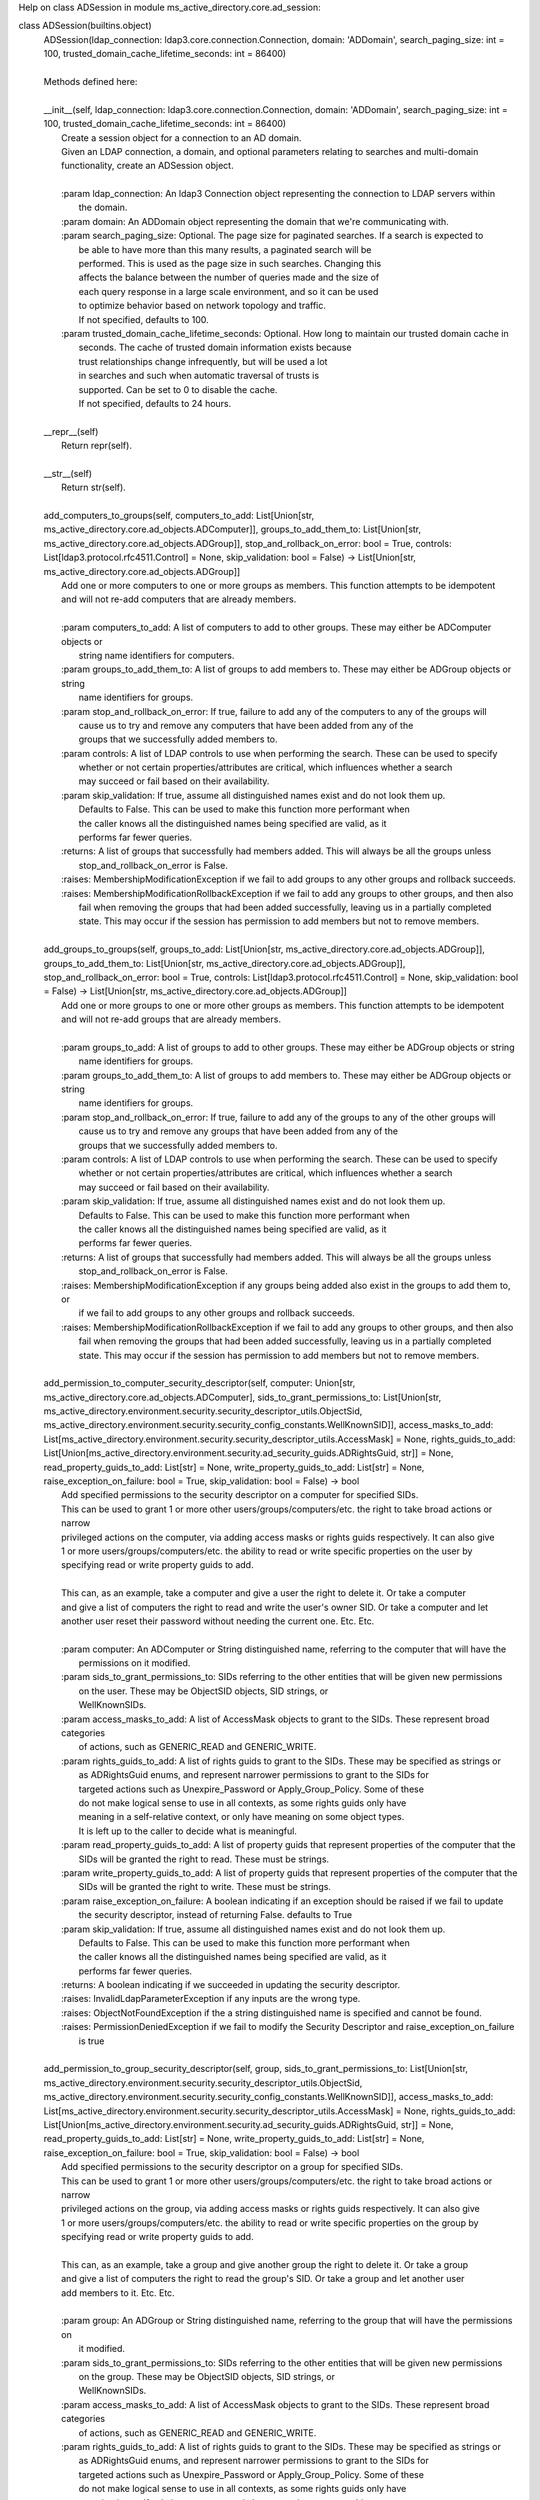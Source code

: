 Help on class ADSession in module ms_active_directory.core.ad_session:

class ADSession(builtins.object)
 |  ADSession(ldap_connection: ldap3.core.connection.Connection, domain: 'ADDomain', search_paging_size: int = 100, trusted_domain_cache_lifetime_seconds: int = 86400)
 |  
 |  Methods defined here:
 |  
 |  __init__(self, ldap_connection: ldap3.core.connection.Connection, domain: 'ADDomain', search_paging_size: int = 100, trusted_domain_cache_lifetime_seconds: int = 86400)
 |      Create a session object for a connection to an AD domain.
 |      Given an LDAP connection, a domain, and optional parameters relating to searches and multi-domain
 |      functionality, create an ADSession object.
 |      
 |      :param ldap_connection: An ldap3 Connection object representing the connection to LDAP servers within
 |                              the domain.
 |      :param domain: An ADDomain object representing the domain that we're communicating with.
 |      :param search_paging_size: Optional. The page size for paginated searches. If a search is expected to
 |                                 be able to have more than this many results, a paginated search will be
 |                                 performed. This is used as the page size in such searches. Changing this
 |                                 affects the balance between the number of queries made and the size of
 |                                 each query response in a large scale environment, and so it can be used
 |                                 to optimize behavior based on network topology and traffic.
 |                                 If not specified, defaults to 100.
 |      :param trusted_domain_cache_lifetime_seconds: Optional. How long to maintain our trusted domain cache in
 |                                                    seconds. The cache of trusted domain information exists because
 |                                                    trust relationships change infrequently, but will be used a lot
 |                                                    in searches and such when automatic traversal of trusts is
 |                                                    supported. Can be set to 0 to disable the cache.
 |                                                    If not specified, defaults to 24 hours.
 |  
 |  __repr__(self)
 |      Return repr(self).
 |  
 |  __str__(self)
 |      Return str(self).
 |  
 |  add_computers_to_groups(self, computers_to_add: List[Union[str, ms_active_directory.core.ad_objects.ADComputer]], groups_to_add_them_to: List[Union[str, ms_active_directory.core.ad_objects.ADGroup]], stop_and_rollback_on_error: bool = True, controls: List[ldap3.protocol.rfc4511.Control] = None, skip_validation: bool = False) -> List[Union[str, ms_active_directory.core.ad_objects.ADGroup]]
 |      Add one or more computers to one or more groups as members. This function attempts to be idempotent
 |      and will not re-add computers that are already members.
 |      
 |      :param computers_to_add: A list of computers to add to other groups. These may either be ADComputer objects or
 |                               string name identifiers for computers.
 |      :param groups_to_add_them_to: A list of groups to add members to. These may either be ADGroup objects or string
 |                                    name identifiers for groups.
 |      :param stop_and_rollback_on_error: If true, failure to add any of the computers to any of the groups will
 |                                         cause us to try and remove any computers that have been added from any of the
 |                                         groups that we successfully added members to.
 |      :param controls: A list of LDAP controls to use when performing the search. These can be used to specify
 |                       whether or not certain properties/attributes are critical, which influences whether a search
 |                       may succeed or fail based on their availability.
 |      :param skip_validation: If true, assume all distinguished names exist and do not look them up.
 |                              Defaults to False. This can be used to make this function more performant when
 |                              the caller knows all the distinguished names being specified are valid, as it
 |                              performs far fewer queries.
 |      :returns: A list of groups that successfully had members added. This will always be all the groups unless
 |                stop_and_rollback_on_error is False.
 |      :raises: MembershipModificationException if we fail to add groups to any other groups and rollback succeeds.
 |      :raises: MembershipModificationRollbackException if we fail to add any groups to other groups, and then also
 |               fail when removing the groups that had been added successfully, leaving us in a partially completed
 |               state. This may occur if the session has permission to add members but not to remove members.
 |  
 |  add_groups_to_groups(self, groups_to_add: List[Union[str, ms_active_directory.core.ad_objects.ADGroup]], groups_to_add_them_to: List[Union[str, ms_active_directory.core.ad_objects.ADGroup]], stop_and_rollback_on_error: bool = True, controls: List[ldap3.protocol.rfc4511.Control] = None, skip_validation: bool = False) -> List[Union[str, ms_active_directory.core.ad_objects.ADGroup]]
 |      Add one or more groups to one or more other groups as members. This function attempts to be idempotent
 |      and will not re-add groups that are already members.
 |      
 |      :param groups_to_add: A list of groups to add to other groups. These may either be ADGroup objects or string
 |                            name identifiers for groups.
 |      :param groups_to_add_them_to: A list of groups to add members to. These may either be ADGroup objects or string
 |                                    name identifiers for groups.
 |      :param stop_and_rollback_on_error: If true, failure to add any of the groups to any of the other groups will
 |                                         cause us to try and remove any groups that have been added from any of the
 |                                         groups that we successfully added members to.
 |      :param controls: A list of LDAP controls to use when performing the search. These can be used to specify
 |                       whether or not certain properties/attributes are critical, which influences whether a search
 |                       may succeed or fail based on their availability.
 |      :param skip_validation: If true, assume all distinguished names exist and do not look them up.
 |                              Defaults to False. This can be used to make this function more performant when
 |                              the caller knows all the distinguished names being specified are valid, as it
 |                              performs far fewer queries.
 |      :returns: A list of groups that successfully had members added. This will always be all the groups unless
 |                stop_and_rollback_on_error is False.
 |      :raises: MembershipModificationException if any groups being added also exist in the groups to add them to, or
 |               if we fail to add groups to any other groups and rollback succeeds.
 |      :raises: MembershipModificationRollbackException if we fail to add any groups to other groups, and then also
 |               fail when removing the groups that had been added successfully, leaving us in a partially completed
 |               state. This may occur if the session has permission to add members but not to remove members.
 |  
 |  add_permission_to_computer_security_descriptor(self, computer: Union[str, ms_active_directory.core.ad_objects.ADComputer], sids_to_grant_permissions_to: List[Union[str, ms_active_directory.environment.security.security_descriptor_utils.ObjectSid, ms_active_directory.environment.security.security_config_constants.WellKnownSID]], access_masks_to_add: List[ms_active_directory.environment.security.security_descriptor_utils.AccessMask] = None, rights_guids_to_add: List[Union[ms_active_directory.environment.security.ad_security_guids.ADRightsGuid, str]] = None, read_property_guids_to_add: List[str] = None, write_property_guids_to_add: List[str] = None, raise_exception_on_failure: bool = True, skip_validation: bool = False) -> bool
 |      Add specified permissions to the security descriptor on a computer for specified SIDs.
 |      This can be used to grant 1 or more other users/groups/computers/etc. the right to take broad actions or narrow
 |      privileged actions on the computer, via adding access masks or rights guids respectively. It can also give
 |      1 or more users/groups/computers/etc. the ability to read or write specific properties on the user by
 |      specifying read or write property guids to add.
 |      
 |      This can, as an example, take a computer and give a user the right to delete it. Or take a computer
 |      and give a list of computers the right to read and write the user's owner SID. Or take a computer and let
 |      another user reset their password without needing the current one. Etc. Etc.
 |      
 |      :param computer: An ADComputer or String distinguished name, referring to the computer that will have the
 |                       permissions on it modified.
 |      :param sids_to_grant_permissions_to: SIDs referring to the other entities that will be given new permissions
 |                                           on the user. These may be ObjectSID objects, SID strings, or
 |                                           WellKnownSIDs.
 |      :param access_masks_to_add: A list of AccessMask objects to grant to the SIDs. These represent broad categories
 |                                  of actions, such as GENERIC_READ and GENERIC_WRITE.
 |      :param rights_guids_to_add: A list of rights guids to grant to the SIDs. These may be specified as strings or
 |                                  as ADRightsGuid enums, and represent narrower permissions to grant to the SIDs for
 |                                  targeted actions such as Unexpire_Password or Apply_Group_Policy. Some of these
 |                                  do not make logical sense to use in all contexts, as some rights guids only have
 |                                  meaning in a self-relative context, or only have meaning on some object types.
 |                                  It is left up to the caller to decide what is meaningful.
 |      :param read_property_guids_to_add: A list of property guids that represent properties of the computer that the
 |                                         SIDs will be granted the right to read. These must be strings.
 |      :param write_property_guids_to_add: A list of property guids that represent properties of the computer that the
 |                                          SIDs will be granted the right to write. These must be strings.
 |      :param raise_exception_on_failure: A boolean indicating if an exception should be raised if we fail to update
 |                                         the security descriptor, instead of returning False. defaults to True
 |      :param skip_validation: If true, assume all distinguished names exist and do not look them up.
 |                              Defaults to False. This can be used to make this function more performant when
 |                              the caller knows all the distinguished names being specified are valid, as it
 |                              performs far fewer queries.
 |      :returns: A boolean indicating if we succeeded in updating the security descriptor.
 |      :raises: InvalidLdapParameterException if any inputs are the wrong type.
 |      :raises: ObjectNotFoundException if the a string distinguished name is specified and cannot be found.
 |      :raises: PermissionDeniedException if we fail to modify the Security Descriptor and raise_exception_on_failure
 |               is true
 |  
 |  add_permission_to_group_security_descriptor(self, group, sids_to_grant_permissions_to: List[Union[str, ms_active_directory.environment.security.security_descriptor_utils.ObjectSid, ms_active_directory.environment.security.security_config_constants.WellKnownSID]], access_masks_to_add: List[ms_active_directory.environment.security.security_descriptor_utils.AccessMask] = None, rights_guids_to_add: List[Union[ms_active_directory.environment.security.ad_security_guids.ADRightsGuid, str]] = None, read_property_guids_to_add: List[str] = None, write_property_guids_to_add: List[str] = None, raise_exception_on_failure: bool = True, skip_validation: bool = False) -> bool
 |      Add specified permissions to the security descriptor on a group for specified SIDs.
 |      This can be used to grant 1 or more other users/groups/computers/etc. the right to take broad actions or narrow
 |      privileged actions on the group, via adding access masks or rights guids respectively. It can also give
 |      1 or more users/groups/computers/etc. the ability to read or write specific properties on the group by
 |      specifying read or write property guids to add.
 |      
 |      This can, as an example, take a group and give another group the right to delete it. Or take a group
 |      and give a list of computers the right to read the group's SID. Or take a group and let another user
 |      add members to it. Etc. Etc.
 |      
 |      :param group: An ADGroup or String distinguished name, referring to the group that will have the permissions on
 |                    it modified.
 |      :param sids_to_grant_permissions_to: SIDs referring to the other entities that will be given new permissions
 |                                           on the group. These may be ObjectSID objects, SID strings, or
 |                                           WellKnownSIDs.
 |      :param access_masks_to_add: A list of AccessMask objects to grant to the SIDs. These represent broad categories
 |                                  of actions, such as GENERIC_READ and GENERIC_WRITE.
 |      :param rights_guids_to_add: A list of rights guids to grant to the SIDs. These may be specified as strings or
 |                                  as ADRightsGuid enums, and represent narrower permissions to grant to the SIDs for
 |                                  targeted actions such as Unexpire_Password or Apply_Group_Policy. Some of these
 |                                  do not make logical sense to use in all contexts, as some rights guids only have
 |                                  meaning in a self-relative context, or only have meaning on some object types.
 |                                  It is left up to the caller to decide what is meaningful.
 |      :param read_property_guids_to_add: A list of property guids that represent properties of the group that the
 |                                         SIDs will be granted the right to read. These must be strings.
 |      :param write_property_guids_to_add: A list of property guids that represent properties of the group that the
 |                                          SIDs will be granted the right to write. These must be strings.
 |      :param raise_exception_on_failure: A boolean indicating if an exception should be raised if we fail to update
 |                                         the security descriptor, instead of returning False. defaults to True
 |      :param skip_validation: If true, assume all distinguished names exist and do not look them up.
 |                              Defaults to False. This can be used to make this function more performant when
 |                              the caller knows all the distinguished names being specified are valid, as it
 |                              performs far fewer queries.
 |      :returns: A boolean indicating if we succeeded in updating the security descriptor.
 |      :raises: InvalidLdapParameterException if any inputs are the wrong type.
 |      :raises: ObjectNotFoundException if the a string distinguished name is specified and cannot be found.
 |      :raises: PermissionDeniedException if we fail to modify the Security Descriptor and raise_exception_on_failure
 |               is true
 |  
 |  add_permission_to_object_security_descriptor(self, ad_object_to_modify: Union[str, ms_active_directory.core.ad_objects.ADObject], sids_to_grant_permissions_to: List[Union[str, ms_active_directory.environment.security.security_descriptor_utils.ObjectSid, ms_active_directory.environment.security.security_config_constants.WellKnownSID]], access_masks_to_add: List[ms_active_directory.environment.security.security_descriptor_utils.AccessMask] = None, rights_guids_to_add: List[Union[ms_active_directory.environment.security.ad_security_guids.ADRightsGuid, str]] = None, read_property_guids_to_add: List[str] = None, write_property_guids_to_add: List[str] = None, raise_exception_on_failure: bool = True, skip_validation: bool = False) -> bool
 |      Add specified permissions to the security descriptor on an object for specified SIDs.
 |      This can be used to grant 1 or more other users/groups/computers/etc. the right to take broad actions or narrow
 |      privileged actions on the object, via adding access masks or rights guids respectively. It can also give
 |      1 or more users/groups/computers/etc. the ability to read or write specific properties on the object by
 |      specifying read or write property guids to add.
 |      
 |      This can, as an example, take a container object and give a user the right to delete it. Or take a group object
 |      and give a list of computers the right to read and write the group's members. Or take a computer and let a user
 |      reset its password without needing the current one. Etc. Etc.
 |      
 |      :param ad_object_to_modify: An ADObject or String distinguished name, referring to the object that will have
 |                                  the permissions on it modified.
 |      :param sids_to_grant_permissions_to: SIDs referring to the other entities that will be given new permissions
 |                                           on the object. These may be ObjectSID objects, SID strings, or
 |                                           WellKnownSIDs.
 |      :param access_masks_to_add: A list of AccessMask objects to grant to the SIDs. These represent broad categories
 |                                  of actions, such as GENERIC_READ and GENERIC_WRITE.
 |      :param rights_guids_to_add: A list of rights guids to grant to the SIDs. These may be specified as strings or
 |                                  as ADRightsGuid enums, and represent narrower permissions to grant to the SIDs for
 |                                  targeted actions such as Unexpire_Password or Apply_Group_Policy. Some of these
 |                                  do not make logical sense to use in all contexts, as some rights guids only have
 |                                  meaning in a self-relative context, or only have meaning on some object types.
 |                                  It is left up to the caller to decide what is meaningful.
 |      :param read_property_guids_to_add: A list of property guids that represent properties of the object that the
 |                                         SIDs will be granted the right to read. These must be strings.
 |      :param write_property_guids_to_add: A list of property guids that represent properties of the object that the
 |                                          SIDs will be granted the right to write. These must be strings.
 |      :param raise_exception_on_failure: A boolean indicating if an exception should be raised if we fail to update
 |                                         the security descriptor, instead of returning False. defaults to True
 |      :param skip_validation: If true, assume all distinguished names exist and do not look them up.
 |                              Defaults to False. This can be used to make this function more performant when
 |                              the caller knows all the distinguished names being specified are valid, as it
 |                              performs far fewer queries.
 |      :returns: A boolean indicating if we succeeded in updating the security descriptor.
 |      :raises: InvalidLdapParameterException if any inputs are the wrong type.
 |      :raises: ObjectNotFoundException if the a string distinguished name is specified and cannot be found.
 |      :raises: PermissionDeniedException if we fail to modify the Security Descriptor and raise_exception_on_failure
 |               is true
 |  
 |  add_permission_to_user_security_descriptor(self, user: Union[str, ms_active_directory.core.ad_objects.ADUser], sids_to_grant_permissions_to: List[Union[str, ms_active_directory.environment.security.security_descriptor_utils.ObjectSid, ms_active_directory.environment.security.security_config_constants.WellKnownSID]], access_masks_to_add: List[ms_active_directory.environment.security.security_descriptor_utils.AccessMask] = None, rights_guids_to_add: List[Union[ms_active_directory.environment.security.ad_security_guids.ADRightsGuid, str]] = None, read_property_guids_to_add: List[str] = None, write_property_guids_to_add: List[str] = None, raise_exception_on_failure: bool = True, skip_validation: bool = False) -> bool
 |      Add specified permissions to the security descriptor on a user for specified SIDs.
 |      This can be used to grant 1 or more other users/groups/computers/etc. the right to take broad actions or narrow
 |      privileged actions on the user, via adding access masks or rights guids respectively. It can also give
 |      1 or more users/groups/computers/etc. the ability to read or write specific properties on the user by
 |      specifying read or write property guids to add.
 |      
 |      This can, as an example, take a user and give another user the right to delete it. Or take a user
 |      and give a list of computers the right to read and write the user's owner SID. Or take a user and let another
 |      user reset their password without needing the current one. Etc. Etc.
 |      
 |      :param user: An ADUser or String distinguished name, referring to the user that will have the permissions on it
 |                   modified.
 |      :param sids_to_grant_permissions_to: SIDs referring to the other entities that will be given new permissions
 |                                           on the user. These may be ObjectSID objects, SID strings, or
 |                                           WellKnownSIDs.
 |      :param access_masks_to_add: A list of AccessMask objects to grant to the SIDs. These represent broad categories
 |                                  of actions, such as GENERIC_READ and GENERIC_WRITE.
 |      :param rights_guids_to_add: A list of rights guids to grant to the SIDs. These may be specified as strings or
 |                                  as ADRightsGuid enums, and represent narrower permissions to grant to the SIDs for
 |                                  targeted actions such as Unexpire_Password or Apply_Group_Policy. Some of these
 |                                  do not make logical sense to use in all contexts, as some rights guids only have
 |                                  meaning in a self-relative context, or only have meaning on some object types.
 |                                  It is left up to the caller to decide what is meaningful.
 |      :param read_property_guids_to_add: A list of property guids that represent properties of the user that the
 |                                         SIDs will be granted the right to read. These must be strings.
 |      :param write_property_guids_to_add: A list of property guids that represent properties of the user that the
 |                                          SIDs will be granted the right to write. These must be strings.
 |      :param raise_exception_on_failure: A boolean indicating if an exception should be raised if we fail to update
 |                                         the security descriptor, instead of returning False. defaults to True
 |      :param skip_validation: If true, assume all distinguished names exist and do not look them up.
 |                              Defaults to False. This can be used to make this function more performant when
 |                              the caller knows all the distinguished names being specified are valid, as it
 |                              performs far fewer queries.
 |      :returns: A boolean indicating if we succeeded in updating the security descriptor.
 |      :raises: InvalidLdapParameterException if any inputs are the wrong type.
 |      :raises: ObjectNotFoundException if the a string distinguished name is specified and cannot be found.
 |      :raises: PermissionDeniedException if we fail to modify the Security Descriptor and raise_exception_on_failure
 |               is true
 |  
 |  add_users_to_groups(self, users_to_add: List[Union[str, ms_active_directory.core.ad_objects.ADUser]], groups_to_add_them_to: List[Union[str, ms_active_directory.core.ad_objects.ADGroup]], stop_and_rollback_on_error: bool = True, controls: List[ldap3.protocol.rfc4511.Control] = None, skip_validation: bool = False) -> List[Union[str, ms_active_directory.core.ad_objects.ADGroup]]
 |      Add one or more users to one or more groups as members. This function attempts to be idempotent
 |      and will not re-add users that are already members.
 |      
 |      :param users_to_add: A list of users to add to other groups. These may either be ADUser objects or string
 |                           name identifiers for users.
 |      :param groups_to_add_them_to: A list of groups to add members to. These may either be ADGroup objects or string
 |                                    name identifiers for groups.
 |      :param stop_and_rollback_on_error: If true, failure to add any of the users to any of the groups will
 |                                         cause us to try and remove any users that have been added from any of the
 |                                         groups that we successfully added members to.
 |      :param controls: A list of LDAP controls to use when performing the search. These can be used to specify
 |                       whether or not certain properties/attributes are critical, which influences whether a search
 |                       may succeed or fail based on their availability.
 |      :param skip_validation: If true, assume all distinguished names exist and do not look them up.
 |                              Defaults to False. This can be used to make this function more performant when
 |                              the caller knows all the distinguished names being specified are valid, as it
 |                              performs far fewer queries.
 |      :returns: A list of groups that successfully had members added. This will always be all the groups unless
 |                stop_and_rollback_on_error is False.
 |      :raises: MembershipModificationException if we fail to add groups to any other groups and rollback succeeds.
 |      :raises: MembershipModificationRollbackException if we fail to add any groups to other groups, and then also
 |               fail when removing the groups that had been added successfully, leaving us in a partially completed
 |               state. This may occur if the session has permission to add members but not to remove members.
 |  
 |  atomic_append_to_attribute_for_computer(self, computer: Union[str, ms_active_directory.core.ad_objects.ADComputer], attribute: str, value, controls: List[ldap3.protocol.rfc4511.Control] = None, raise_exception_on_failure: bool = True, skip_validation: bool = False) -> bool
 |      Atomically append a value to an attribute for a computer in the domain.
 |      
 |      :param computer: Either an ADComputer object or string name referencing the computer to be modified.
 |      :param attribute: A string specifying the name of the LDAP attribute to be appended to.
 |      :param value: The value to append to the attribute. Value may either be a primitive, such as a string, bytes,
 |                    or a number, if a single value will be appended. Value may also be an iterable such as a set or
 |                    a list if a multi-valued attribute will be appended to, in order to append multiple new values
 |                    to it at once.
 |      :param controls: LDAP controls to use during the modification operation.
 |      :param raise_exception_on_failure: If true, an exception will be raised with additional details if the modify
 |                                         fails.
 |      :param skip_validation: If true, assume all distinguished names exist and do not look them up.
 |                              Defaults to False. This can be used to make this function more performant when
 |                              the caller knows all the distinguished names being specified are valid, as it
 |                              performs far fewer queries.
 |      :returns: True if the operation succeeds, False otherwise.
 |      :raises: InvalidLdapParameterException if any attributes or values are malformed.
 |      :raises: ObjectNotFoundException if a distinguished name is specified and cannot be found
 |      :raises: AttributeModificationException if raise_exception_on_failure is True and we fail
 |      :raises: Other LDAP exceptions from the ldap3 library if the connection is configured to raise exceptions and
 |               issues are seen such as determining that a value is malformed based on the server schema.
 |  
 |  atomic_append_to_attribute_for_group(self, group: Union[str, ms_active_directory.core.ad_objects.ADGroup], attribute: str, value, controls: List[ldap3.protocol.rfc4511.Control] = None, raise_exception_on_failure: bool = True, skip_validation: bool = False) -> bool
 |      Atomically append a value to an attribute for a group in the domain.
 |      
 |      :param group: Either an ADGroup object or string name referencing the group to be modified.
 |      :param attribute: A string specifying the name of the LDAP attribute to be appended to.
 |      :param value: The value to append to the attribute. Value may either be a primitive, such as a string, bytes,
 |                    or a number, if a single value will be appended. Value may also be an iterable such as a set or
 |                    a list if a multi-valued attribute will be appended to, in order to append multiple new values
 |                    to it at once.
 |      :param controls: LDAP controls to use during the modification operation.
 |      :param raise_exception_on_failure: If true, an exception will be raised with additional details if the modify
 |                                         fails.
 |      :param skip_validation: If true, assume all distinguished names exist and do not look them up.
 |                              Defaults to False. This can be used to make this function more performant when
 |                              the caller knows all the distinguished names being specified are valid, as it
 |                              performs far fewer queries.
 |      :returns: True if the operation succeeds, False otherwise.
 |      :raises: InvalidLdapParameterException if any attributes or values are malformed.
 |      :raises: ObjectNotFoundException if a distinguished name is specified and cannot be found
 |      :raises: AttributeModificationException if raise_exception_on_failure is True and we fail
 |      :raises: Other LDAP exceptions from the ldap3 library if the connection is configured to raise exceptions and
 |               issues are seen such as determining that a value is malformed based on the server schema.
 |  
 |  atomic_append_to_attribute_for_object(self, ad_object: Union[str, ms_active_directory.core.ad_objects.ADObject], attribute: str, value, controls: List[ldap3.protocol.rfc4511.Control] = None, raise_exception_on_failure: bool = True, skip_validation: bool = False) -> bool
 |      Atomically append a value to an attribute for an object in the domain.
 |      
 |      :param ad_object: Either an ADObject object or string distinguished name referencing the object to be modified.
 |      :param attribute: A string specifying the name of the LDAP attribute to be appended to.
 |      :param value: The value to append to the attribute. Value may either be a primitive, such as a string, bytes,
 |                    or a number, if a single value will be appended. Value may also be an iterable such as a set or
 |                    a list if a multi-valued attribute will be appended to, in order to append multiple new values
 |                    to it at once.
 |      :param controls: LDAP controls to use during the modification operation.
 |      :param raise_exception_on_failure: If true, an exception will be raised with additional details if the modify
 |                                         fails.
 |      :param skip_validation: If true, assume all distinguished names exist and do not look them up.
 |                              Defaults to False. This can be used to make this function more performant when
 |                              the caller knows all the distinguished names being specified are valid, as it
 |                              performs far fewer queries.
 |      :returns: True if the operation succeeds, False otherwise.
 |      :raises: InvalidLdapParameterException if any attributes or values are malformed.
 |      :raises: ObjectNotFoundException if a distinguished name is specified and cannot be found
 |      :raises: AttributeModificationException if raise_exception_on_failure is True and we fail
 |      :raises: Other LDAP exceptions from the ldap3 library if the connection is configured to raise exceptions and
 |               issues are seen such as determining that a value is malformed based on the server schema.
 |  
 |  atomic_append_to_attribute_for_user(self, user: Union[str, ms_active_directory.core.ad_objects.ADUser], attribute: str, value, controls: List[ldap3.protocol.rfc4511.Control] = None, raise_exception_on_failure: bool = True, skip_validation: bool = False) -> bool
 |      Atomically append a value to an attribute for a user in the domain.
 |      
 |      :param user: Either an ADUser object or string name referencing the user to be modified.
 |      :param attribute: A string specifying the name of the LDAP attribute to be appended to.
 |      :param value: The value to append to the attribute. Value may either be a primitive, such as a string, bytes,
 |                    or a number, if a single value will be appended. Value may also be an iterable such as a set or
 |                    a list if a multi-valued attribute will be appended to, in order to append multiple new values
 |                    to it at once.
 |      :param controls: LDAP controls to use during the modification operation.
 |      :param raise_exception_on_failure: If true, an exception will be raised with additional details if the modify
 |                                         fails.
 |      :param skip_validation: If true, assume all distinguished names exist and do not look them up.
 |                              Defaults to False. This can be used to make this function more performant when
 |                              the caller knows all the distinguished names being specified are valid, as it
 |                              performs far fewer queries.
 |      :returns: True if the operation succeeds, False otherwise.
 |      :raises: InvalidLdapParameterException if any attributes or values are malformed.
 |      :raises: ObjectNotFoundException if a distinguished name is specified and cannot be found
 |      :raises: AttributeModificationException if raise_exception_on_failure is True and we fail
 |      :raises: Other LDAP exceptions from the ldap3 library if the connection is configured to raise exceptions and
 |               issues are seen such as determining that a value is malformed based on the server schema.
 |  
 |  atomic_append_to_attributes_for_computer(self, computer: Union[str, ms_active_directory.core.ad_objects.ADComputer], attribute_to_value_map: dict, controls: List[ldap3.protocol.rfc4511.Control] = None, raise_exception_on_failure: bool = True, skip_validation: bool = False) -> bool
 |      Atomically append values to multiple attributes for a computer in the domain.
 |      
 |      :param computer: Either an ADComputer object or string name referencing the computer to be modified.
 |      :param attribute_to_value_map: A dictionary mapping string LDAP attribute names to values that will be used
 |                                     in the modification operation. Values may either be primitives, such as strings,
 |                                     bytes, and numbers if a single value will be appended. Values may
 |                                     also be iterables such as sets and lists if multiple values will be appended
 |                                     to the attributes.
 |      :param controls: LDAP controls to use during the modification operation.
 |      :param raise_exception_on_failure: If true, an exception will be raised with additional details if the modify
 |                                         fails.
 |      :param skip_validation: If true, assume all distinguished names exist and do not look them up.
 |                              Defaults to False. This can be used to make this function more performant when
 |                              the caller knows all the distinguished names being specified are valid, as it
 |                              performs far fewer queries.
 |      :returns: True if the operation succeeds, False otherwise.
 |      :raises: InvalidLdapParameterException if any attributes or values are malformed.
 |      :raises: ObjectNotFoundException if a distinguished name is specified and cannot be found
 |      :raises: AttributeModificationException if raise_exception_on_failure is True and we fail
 |      :raises: Other LDAP exceptions from the ldap3 library if the connection is configured to raise exceptions and
 |               issues are seen such as determining that a value is malformed based on the server schema.
 |  
 |  atomic_append_to_attributes_for_group(self, group: Union[str, ms_active_directory.core.ad_objects.ADGroup], attribute_to_value_map: dict, controls: List[ldap3.protocol.rfc4511.Control] = None, raise_exception_on_failure: bool = True, skip_validation: bool = False) -> bool
 |      Atomically append values to multiple attributes for a group in the domain.
 |      
 |      :param group: Either an ADGroup object or string name referencing the group to be modified.
 |      :param attribute_to_value_map: A dictionary mapping string LDAP attribute names to values that will be used
 |                                     in the modification operation. Values may either be primitives, such as strings,
 |                                     bytes, and numbers if a single value will be appended. Values may
 |                                     also be iterables such as sets and lists if multiple values will be appended
 |                                     to the attributes.
 |      :param controls: LDAP controls to use during the modification operation.
 |      :param raise_exception_on_failure: If true, an exception will be raised with additional details if the modify
 |                                         fails.
 |      :param skip_validation: If true, assume all distinguished names exist and do not look them up.
 |                              Defaults to False. This can be used to make this function more performant when
 |                              the caller knows all the distinguished names being specified are valid, as it
 |                              performs far fewer queries.
 |      :returns: True if the operation succeeds, False otherwise.
 |      :raises: InvalidLdapParameterException if any attributes or values are malformed.
 |      :raises: ObjectNotFoundException if a distinguished name is specified and cannot be found
 |      :raises: AttributeModificationException if raise_exception_on_failure is True and we fail
 |      :raises: Other LDAP exceptions from the ldap3 library if the connection is configured to raise exceptions and
 |               issues are seen such as determining that a value is malformed based on the server schema.
 |  
 |  atomic_append_to_attributes_for_object(self, ad_object: Union[str, ms_active_directory.core.ad_objects.ADObject], attribute_to_value_map: dict, controls: List[ldap3.protocol.rfc4511.Control] = None, raise_exception_on_failure: bool = True, skip_validation: bool = False) -> bool
 |      Atomically append values to multiple attributes for an object in the domain.
 |      
 |      :param ad_object: Either an ADObject object or string distinguished name referencing the object to be modified.
 |      :param attribute_to_value_map: A dictionary mapping string LDAP attribute names to values that will be used
 |                                     in the modification operation. Values may either be primitives, such as strings,
 |                                     bytes, and numbers if a single value will be appended. Values may
 |                                     also be iterables such as sets and lists if multiple values will be appended
 |                                     to the attributes.
 |      :param controls: LDAP controls to use during the modification operation.
 |      :param raise_exception_on_failure: If true, an exception will be raised with additional details if the modify
 |                                         fails.
 |      :param skip_validation: If true, assume all distinguished names exist and do not look them up.
 |                              Defaults to False. This can be used to make this function more performant when
 |                              the caller knows all the distinguished names being specified are valid, as it
 |                              performs far fewer queries.
 |      :returns: True if the operation succeeds, False otherwise.
 |      :raises: InvalidLdapParameterException if any attributes or values are malformed.
 |      :raises: ObjectNotFoundException if a distinguished name is specified and cannot be found
 |      :raises: AttributeModificationException if raise_exception_on_failure is True and we fail
 |      :raises: Other LDAP exceptions from the ldap3 library if the connection is configured to raise exceptions and
 |               issues are seen such as determining that a value is malformed based on the server schema.
 |  
 |  atomic_append_to_attributes_for_user(self, user: Union[str, ms_active_directory.core.ad_objects.ADUser], attribute_to_value_map: dict, controls: List[ldap3.protocol.rfc4511.Control] = None, raise_exception_on_failure: bool = True, skip_validation: bool = False) -> bool
 |      Atomically append values to multiple attributes for a user in the domain.
 |      
 |      :param user: Either an ADUser object or string name referencing the user to be modified.
 |      :param attribute_to_value_map: A dictionary mapping string LDAP attribute names to values that will be used
 |                                     in the modification operation. Values may either be primitives, such as strings,
 |                                     bytes, and numbers if a single value will be appended. Values may
 |                                     also be iterables such as sets and lists if multiple values will be appended
 |                                     to the attributes.
 |      :param controls: LDAP controls to use during the modification operation.
 |      :param raise_exception_on_failure: If true, an exception will be raised with additional details if the modify
 |                                         fails.
 |      :param skip_validation: If true, assume all distinguished names exist and do not look them up.
 |                              Defaults to False. This can be used to make this function more performant when
 |                              the caller knows all the distinguished names being specified are valid, as it
 |                              performs far fewer queries.
 |      :returns: True if the operation succeeds, False otherwise.
 |      :raises: InvalidLdapParameterException if any attributes or values are malformed.
 |      :raises: ObjectNotFoundException if a distinguished name is specified and cannot be found
 |      :raises: AttributeModificationException if raise_exception_on_failure is True and we fail
 |      :raises: Other LDAP exceptions from the ldap3 library if the connection is configured to raise exceptions and
 |               issues are seen such as determining that a value is malformed based on the server schema.
 |  
 |  change_password_for_account(self, account: Union[str, ms_active_directory.core.ad_objects.ADUser, ms_active_directory.core.ad_objects.ADComputer], new_password: str, current_password: str, skip_validation: bool = False) -> bool
 |      Change a password for a user (includes computers) given the new desired password and old desired password.
 |      When a password is changed, the old password is provided along with the new one, and this significantly reduces
 |      the permissions needed in order to perform the operation. By default, any user can perform CHANGE_PASSWORD for
 |      any other user.
 |      This also avoids invalidating kerberos keys generated by the old password. Their validity will depend on the
 |      domain's policy regarding old passwords/keys and their allowable use period after change.
 |      
 |      :param account: The account whose password is being changed. This may either be a string account name, to be
 |                      looked up, or an ADObject object.
 |      :param current_password: The current password for the account.
 |      :param new_password: The new password for the account. Technically, if None is specified, then this behaves
 |                           as a RESET_PASSWORD operation.
 |      :param skip_validation: If true, assume all distinguished names exist and do not look them up.
 |                              Defaults to False. This can be used to make this function more performant when
 |                              the caller knows all the distinguished names being specified are valid, as it
 |                              performs far fewer queries.
 |      :returns: True if the operation succeeds. If the operation fails, either an exception will be raised or False
 |                will be returned depending on whether the ldap connection for this session has "raise_exceptions"
 |                set to True or not.
 |  
 |  create_computer(self, computer_name: str, computer_location: str = None, computer_password: str = None, encryption_types: List[Union[str, ms_active_directory.environment.security.security_config_constants.ADEncryptionType]] = None, hostnames: List[str] = None, services: List[str] = None, supports_legacy_behavior: bool = False, **additional_account_attributes) -> ms_active_directory.core.managed_ad_objects.ManagedADComputer
 |      Use the session to create a computer in the domain and return a computer object.
 |      :param computer_name: The common name of the computer to create in the AD domain. This
 |                            will be used to determine the sAMAccountName, and if no hostnames
 |                            are specified then this will be used to determine the hostnames for
 |                            the computer.
 |      :param computer_location: The distinguished name of the location within the domain where
 |                                the computer will be created. It may be a relative distinguished
 |                                name (not including the domain component) or a full distinguished
 |                                name.  If not specified, defaults to CN=Computers which is
 |                                standard for Active Directory.
 |      :param computer_password: The password to be set for the computer. This is particularly
 |                                useful to specify if the computer will be shared across multiple
 |                                applications or devices, or if pre-creating a computer for another
 |                                application to use. If not specified, a random 120 character
 |                                password will be generated.
 |      :param encryption_types: The encryption types to set as supported on the computer in AD.
 |                               These will also be used to generate kerberos keys for the computer.
 |                               If not specified, defaults to [aes256-cts-hmac-sha1-96].
 |      :param hostnames: The hostnames to use for configuring the service principal names of the
 |                        computer. These may be short hostnames or fully qualified domain names.
 |                        If not specified, defaults to the "computer_name" as a short hostname and
 |                        "computer_name.domain" as a fully qualified domain name.
 |      :param services: The services to enable on each hostname, which will be used with hostnames
 |                       to generate the computer's service principal names. If not specified,
 |                       defaults to ["HOST"] which is standard for Active Directory.
 |      :param supports_legacy_behavior: Does the computer being created support legacy behavior such
 |                                       as NTLM authentication or UNC path addressing from older windows
 |                                       clients? Defaults to False. Impacts the restrictions on
 |                                       computer naming.
 |      :param additional_account_attributes: Additional LDAP attributes to set on the account and their
 |                                            values. This is used to support power users setting arbitrary
 |                                            attributes, such as "userCertificate" to set the certificate
 |                                            for a computer that will use mutual TLS for EXTERNAL SASL auth.
 |                                            This also allows overriding of some values that are not explicit
 |                                            keyword arguments in order to avoid over-complication, since most
 |                                            people won't set them (e.g. userAccountControl).
 |      :returns: an ManagedADComputer object representing the computer.
 |      :raises: DomainJoinException if any of our validation of the specified attributes fails or if anything
 |               specified conflicts with objects in the domain.
 |      :raises: ObjectCreationException if we fail to create the computer for a reason unrelated to what we can
 |               easily validate in advance (e.g. permission issue)
 |  
 |  create_transfer_sessions_to_all_trusted_domains(self, ignore_and_remove_failed_transfers=False) -> List[ForwardRef('ADSession')]
 |      Create transfer sessions to all of the different active directory domains that trust the domain used for
 |      this session.
 |      
 |      :param ignore_and_remove_failed_transfers: If true, failures to transfer the session to a trusted domain will
 |                                                 be ignored, and will be excluded from results. If false, errors will
 |                                                 be raised by failed transfers. Defaults to false.
 |      :returns: A list of ADSession objects representing the transferred authentication to the trusted domains.
 |      :raises: Other LDAP exceptions if the attempt to bind the transfer session in the trusted domain fails due to
 |               authentication issues (e.g. trying to use a non-transitive trust when transferring a user that is
 |               not from the primary domain, transferring across a one-way trust when skipping validation,
 |               transferring to a domain using SID filtering to restrict cross-domain users)
 |  
 |  disable_account(self, account: Union[str, ms_active_directory.core.ad_objects.ADUser, ms_active_directory.core.ad_objects.ADComputer]) -> bool
 |      Disable a user account.
 |      :param account: The string name of the user/computer account to disable. This may either be a
 |                      sAMAccountName, a distinguished name, or a unique common name. This can also be an ADObject,
 |                      and the distinguished name will be extracted from it.
 |      :returns: True if the operation succeeds. If the operation fails, either an exception will be raised or False
 |                will be returned depending on whether the ldap connection for this session has "raise_exceptions"
 |                set to True or not.
 |  
 |  dn_exists_in_domain(self, distinguished_name: str) -> bool
 |      Check if a distinguished name exists within the domain, regardless of what it is.
 |      :param distinguished_name: Either a relative distinguished name or full distinguished name
 |                                 to search for within the domain.
 |      :returns: True if the distinguished name exists within the domain.
 |  
 |  enable_account(self, account: Union[str, ms_active_directory.core.ad_objects.ADComputer, ms_active_directory.core.ad_objects.ADUser]) -> bool
 |      Enable a user account.
 |      :param account: The string name of the user/computer account to enable. This may either be a
 |                      sAMAccountName, a distinguished name, or a unique common name. This can also be an ADObject,
 |                      and the distinguished name will be extracted from it.
 |      :returns: True if the operation succeeds. If the operation fails, either an exception will be raised or False
 |                will be returned depending on whether the ldap connection for this session has "raise_exceptions"
 |                set to True or not.
 |  
 |  find_certificate_authorities_for_domain(self, pem_format: bool = True, controls: List[ldap3.protocol.rfc4511.Control] = None) -> Union[List[str], List[bytes]]
 |      Attempt to discover the CAs within the domain and return info on their certificates.
 |      If a session was first established using an IP address or blind trust TLS, but we want to bootstrap our
 |      sessions to establish stronger trust, or write the CA certificates to a local truststore for other
 |      non-LDAP applications to use (e.g. establishing roots of trust for https or syslog over TLS), then it's
 |      helpful to grab the certificate authorities in the domain and their signing certificates.
 |      Not all domains run certificate authorities; some use public CAs or get certs from other PKI being run,
 |      so this isn't useful for everyone. But a lot of people do run CAs in their AD domains, and this is useful
 |      for them.
 |      
 |      :param pem_format: If True, return the certificates as strings in PEM format. Otherwise, return the
 |                         certificates as bytestrings in DER format. Defaults to True.
 |      :param controls: A list of LDAP controls to use when performing the search. These can be used to specify
 |                       whether or not certain properties/attributes are critical, which influences whether a search
 |                       may succeed or fail based on their availability.
 |      :returns: A list of either PEM-formatted certificate strings or DER-formatted certificate byte strings,
 |                representing the CA certificates of the CAs within the domain.
 |  
 |  find_computer_by_distinguished_name(self, computer_dn: str, attributes_to_lookup: List[str] = None, controls: List[ldap3.protocol.rfc4511.Control] = None) -> Union[ms_active_directory.core.ad_objects.ADComputer, NoneType]
 |      Find a Computer in AD based on a specified distinguished name and return it along with any
 |      requested attributes.
 |      :param computer_dn: The distinguished name of the computer.
 |      :param attributes_to_lookup: A list of additional LDAP attributes to query for the computer. Regardless of
 |                                   what's specified, the computer's name and object class attributes will be queried.
 |      :param controls: A list of LDAP controls to use when performing the search. These can be used to specify
 |                       whether or not certain properties/attributes are critical, which influences whether a search
 |                       may succeed or fail based on their availability.
 |      :returns: an ADComputer object or None if the computer does not exist.
 |  
 |  find_computer_by_name(self, computer_name: str, attributes_to_lookup: List[str] = None, controls: List[ldap3.protocol.rfc4511.Control] = None) -> Union[ms_active_directory.core.ad_objects.ADComputer, NoneType]
 |      Find a Computer in AD based on a provided name.
 |      This function takes in a generic name which can be either a distinguished name, a common name, or a
 |      sAMAccountName, and tries to find a unique computer identified by it and return information on the computer.
 |      :param computer_name: The name of the computer, which may be a DN, common name, or sAMAccountName.
 |      :param attributes_to_lookup: A list of additional LDAP attributes to query for the computer. Regardless of
 |                                   what's specified, the computer's name and object class attributes will be queried.
 |      :param controls: A list of LDAP controls to use when performing the search. These can be used to specify
 |                       whether or not certain properties/attributes are critical, which influences whether a search
 |                       may succeed or fail based on their availability.
 |      :returns: an ADComputer object or None if the computer does not exist.
 |      :raises: a DuplicateNameException if more than one entry exists with this name.
 |  
 |  find_computer_by_sam_name(self, computer_name: str, attributes_to_lookup: List[str] = None, controls: List[ldap3.protocol.rfc4511.Control] = None) -> Union[ms_active_directory.core.ad_objects.ADComputer, NoneType]
 |      Find a Computer in AD based on a specified sAMAccountName name and return it along with any
 |      requested attributes.
 |      :param computer_name: The sAMAccountName name of the computer. Because a lot of people get a bit confused on
 |                            what a computer name, as many systems leave out the trailing $ that's common to many
 |                            computer sAMAccountNames when showing it, if computer_name does not end in a trailing $
 |                            and no computer can be found with computer_name, a lookup will be attempted for the
 |                            computer_name with a trailing $ added.
 |      :param attributes_to_lookup: A list of additional LDAP attributes to query for the computer. Regardless of
 |                                   what's specified, the computer's name and object class attributes will be queried.
 |      :param controls: A list of LDAP controls to use when performing the search. These can be used to specify
 |                       whether or not certain properties/attributes are critical, which influences whether a search
 |                       may succeed or fail based on their availability.
 |      :returns: an ADComputer object or None if the computer does not exist.
 |  
 |  find_computer_by_sid(self, computer_sid: Union[ms_active_directory.environment.security.security_config_constants.WellKnownSID, str, ms_active_directory.environment.security.security_descriptor_utils.ObjectSid], attributes_to_lookup: List[str] = None, controls: List[ldap3.protocol.rfc4511.Control] = None) -> Union[ms_active_directory.core.ad_objects.ADComputer, NoneType]
 |      Find a Computer in AD given its SID.
 |      This function takes in a computer's objectSID and then looks up the computer in AD using it. SIDs are unique
 |      so only a single entry can be found at most.
 |      The computer SID can be in many formats (well known SID enum, ObjectSID object, canonical SID format,
 |      or bytes) and so all 4 possible formats are handled.
 |      :param computer_sid: The computer SID. This may either be a well-known SID enum, an ObjectSID object, a string
 |                           SID in canonical format (e.g. S-1-1-0), object SID bytes, or the hex representation of
 |                           such bytes.
 |      :param attributes_to_lookup: A list of additional LDAP attributes to query for the computer. Regardless of
 |                                   what's specified, the computer's name and object class attributes will be queried.
 |      :param controls: A list of LDAP controls to use when performing the search. These can be used to specify
 |                       whether or not certain properties/attributes are critical, which influences whether a search
 |                       may succeed or fail based on their availability.
 |      :returns: an ADComputer object or None if the computer does not exist.
 |  
 |  find_computers_by_attribute(self, attribute_name: str, attribute_value, attributes_to_lookup: List[str] = None, size_limit: int = 0, controls: List[ldap3.protocol.rfc4511.Control] = None) -> List[ms_active_directory.core.ad_objects.ADComputer]
 |      Find all computers that possess the specified attribute with the specified value, and return a list of
 |      ADComputer objects.
 |      
 |      :param attribute_name: The LDAP name of the attribute to be used in the search.
 |      :param attribute_value: The value that returned computers should possess for the attribute.
 |      :param attributes_to_lookup: A list of additional LDAP attributes to query for the computers. Regardless of
 |                                   what's specified, the computers' name and object class attributes will be queried.
 |      :param size_limit: An integer indicating a limit to place the number of results the search will return.
 |                         If not specified, defaults to 0, meaning unlimited.
 |      :param controls: A list of LDAP controls to use when performing the search. These can be used to specify
 |                       whether or not certain properties/attributes are critical, which influences whether a search
 |                       may succeed or fail based on their availability.
 |      :returns: a list of ADComputer objects representing computers with the specified value for the specified
 |                attribute.
 |  
 |  find_computers_by_common_name(self, computer_name: str, attributes_to_lookup: List[str] = None, controls: List[ldap3.protocol.rfc4511.Control] = None) -> List[ms_active_directory.core.ad_objects.ADComputer]
 |      Find all computers with a given common name and return a list of ADComputer objects.
 |      This is particularly useful when you have multiple computers with the same name in different OUs
 |      as a result of a migration, and want to find them so you can combine them.
 |      
 |      :param computer_name: The common name of the computer(s) to be looked up.
 |      :param attributes_to_lookup: A list of additional LDAP attributes to query for the computers. Regardless of
 |                                   what's specified, the computers' name and object class attributes will be queried.
 |      :param controls: A list of LDAP controls to use when performing the search. These can be used to specify
 |                       whether or not certain properties/attributes are critical, which influences whether a search
 |                       may succeed or fail based on their availability.
 |      :returns: a list of ADComputer objects representing computers with the specified common name.
 |  
 |  find_current_time_for_domain(self) -> datetime.datetime
 |      Get the current time for the domain as a datetime object.
 |      Just calls the parent domain function and returns that. This is included here for completeness.
 |      :returns: A datetime object representing the current time in the domain.
 |  
 |  find_dns_servers_for_domain(self, controls: List[ldap3.protocol.rfc4511.Control] = None) -> Dict[str, str]
 |      Attempt to discover the DNS servers within the domain and return info on them.
 |      If a session was first established using an IP address or blind trust TLS, but we want to bootstrap our
 |      sessions to use kerberos or TLS backed by CA certificates, we need proper DNS configured. For private
 |      domains (e.g. in a datacenter), we may run DNS servers within the domain. This function discovers
 |      computers with a "DNS/" service principal name, tries to look up IP addresses for them, and then
 |      returns that information.
 |      This won't always be useful, as DNS isn't always part of the AD domain, but it can help if we're bootstrapping
 |      a computer with manufacturer configurations to use the AD domain for everything based on a minimal starting
 |      configuration.
 |      
 |      :param controls: A list of LDAP controls to use when performing the search. These can be used to specify
 |                       whether or not certain properties/attributes are critical, which influences whether a search
 |                       may succeed or fail based on their availability.
 |      :returns: A dictionary mapping DNS hostnames of DNS servers to IP addresses. The hostnames are provided in case
 |                a caller is configuring DNS-over-TLS. If no IP address can be resolved for a hostname, it will map to
 |                a None value.
 |                https://datatracker.ietf.org/doc/html/rfc8310
 |  
 |  find_forest_schema_version(self) -> ms_active_directory.environment.constants.ADVersion
 |      Attempt to determine the version of Windows Server set in the forest's schema.
 |      :returns: An Enum of type ADVersion indicating the schema version.
 |  
 |  find_functional_level_for_domain(self) -> ms_active_directory.environment.constants.ADFunctionalLevel
 |      Attempt to discover the functional level of the domain and return it.
 |      This will indicate if the domain is operating at the level of a 2008, 2012R2, 2016, etc. domain.
 |      The functional level of a domain influences what functionality exists (e.g. 2003 cannot issue AES keys,
 |      2012 cannot use many TLS ciphers introduced with TLS1.3) and so it can be useful for determining what
 |      to do.
 |      :returns: An Enum of type ADFunctionalLevel indicating the functional level.
 |  
 |  find_group_by_distinguished_name(self, group_dn: str, attributes_to_lookup: List[str] = None, controls: List[ldap3.protocol.rfc4511.Control] = None) -> Union[ms_active_directory.core.ad_objects.ADGroup, NoneType]
 |      Find a group in AD based on a specified distinguished name and return it along with any
 |      requested attributes.
 |      :param group_dn: The distinguished name of the group.
 |      :param attributes_to_lookup: A list of additional LDAP attributes to query for the group. Regardless of
 |                                   what's specified, the group's name and object class attributes will be queried.
 |      :param controls: A list of LDAP controls to use when performing the search. These can be used to specify
 |                       whether or not certain properties/attributes are critical, which influences whether a search
 |                       may succeed or fail based on their availability.
 |      :returns: an ADGroup object or None if the group does not exist.
 |  
 |  find_group_by_name(self, group_name: str, attributes_to_lookup: List[str] = None, controls: List[ldap3.protocol.rfc4511.Control] = None) -> Union[ms_active_directory.core.ad_objects.ADGroup, NoneType]
 |      Find a Group in AD based on a provided name.
 |      This function takes in a generic name which can be either a distinguished name, a common name, or a
 |      sAMAccountName, and tries to find a unique group identified by it and return information on the group.
 |      :param group_name: The name of the group, which may be a DN, common name, or sAMAccountName.
 |      :param attributes_to_lookup: A list of additional LDAP attributes to query for the group. Regardless of
 |                                   what's specified, the group's name and object class attributes will be queried.
 |      :param controls: A list of LDAP controls to use when performing the search. These can be used to specify
 |                       whether or not certain properties/attributes are critical, which influences whether a search
 |                       may succeed or fail based on their availability.
 |      :returns: an ADGroup object or None if the group does not exist.
 |      :raises: a DuplicateNameException if more than one entry exists with this name.
 |  
 |  find_group_by_sam_name(self, group_name: str, attributes_to_lookup: List[str] = None, controls: List[ldap3.protocol.rfc4511.Control] = None) -> Union[ms_active_directory.core.ad_objects.ADGroup, NoneType]
 |      Find a Group in AD based on a specified sAMAccountName name and return it along with any
 |      requested attributes.
 |      :param group_name: The sAMAccountName name of the group.
 |      :param attributes_to_lookup: A list of additional LDAP attributes to query for the group. Regardless of
 |                                   what's specified, the group's name and object class attributes will be queried.
 |      :param controls: A list of LDAP controls to use when performing the search. These can be used to specify
 |                       whether or not certain properties/attributes are critical, which influences whether a search
 |                       may succeed or fail based on their availability.
 |      :returns: an ADGroup object or None if the group does not exist.
 |  
 |  find_group_by_sid(self, group_sid: Union[ms_active_directory.environment.security.security_config_constants.WellKnownSID, str, ms_active_directory.environment.security.security_descriptor_utils.ObjectSid], attributes_to_lookup: List[str] = None, controls: List[ldap3.protocol.rfc4511.Control] = None) -> Union[ms_active_directory.core.ad_objects.ADGroup, NoneType]
 |      Find a Group in AD given its SID.
 |      This function takes in a group's objectSID and then looks up the group in AD using it. SIDs are unique
 |      so only a single entry can be found at most.
 |      The group SID can be in many formats (well known SID enum, ObjectSID object, canonical SID format,
 |      or bytes) and so all 4 possible formats are handled.
 |      :param group_sid: The group SID. This may either be a well-known SID enum, an ObjectSID object, a string SID
 |                        in canonical format (e.g. S-1-1-0), object SID bytes, or the hex representation of such bytes.
 |      :param attributes_to_lookup: A list of additional LDAP attributes to query for the group. Regardless of
 |                                   what's specified, the group's name and object class attributes will be queried.
 |      :param controls: A list of LDAP controls to use when performing the search. These can be used to specify
 |                       whether or not certain properties/attributes are critical, which influences whether a search
 |                       may succeed or fail based on their availability.
 |      :returns: an ADGroup object or None if the group does not exist.
 |  
 |  find_groups_by_attribute(self, attribute_name: str, attribute_value, attributes_to_lookup: List[str] = None, size_limit: int = 0, controls: List[ldap3.protocol.rfc4511.Control] = None) -> List[ms_active_directory.core.ad_objects.ADGroup]
 |      Find all groups that possess the specified attribute with the specified value, and return a list of ADGroup
 |      objects.
 |      
 |      :param attribute_name: The LDAP name of the attribute to be used in the search.
 |      :param attribute_value: The value that returned groups should possess for the attribute.
 |      :param attributes_to_lookup: A list of additional LDAP attributes to query for the group. Regardless of
 |                                   what's specified, the groups' name and object class attributes will be queried.
 |      :param size_limit: An integer indicating a limit to place the number of results the search will return.
 |                         If not specified, defaults to 0, meaning unlimited.
 |      :param controls: A list of LDAP controls to use when performing the search. These can be used to specify
 |                       whether or not certain properties/attributes are critical, which influences whether a search
 |                       may succeed or fail based on their availability.
 |      :returns: a list of ADGroup objects representing groups with the specified value for the specified attribute.
 |  
 |  find_groups_by_common_name(self, group_name: str, attributes_to_lookup: List[str] = None, controls: List[ldap3.protocol.rfc4511.Control] = None) -> List[ms_active_directory.core.ad_objects.ADGroup]
 |      Find all groups with a given common name and return a list of ADGroup objects.
 |      This is particularly useful when you have multiple groups with the same name in different OUs
 |      as a result of a migration, and want to find them so you can combine them.
 |      
 |      :param group_name: The common name of the group(s) to be looked up.
 |      :param attributes_to_lookup: A list of additional LDAP attributes to query for the group. Regardless of
 |                                   what's specified, the groups' name and object class attributes will be queried.
 |      :param controls: A list of LDAP controls to use when performing the search. These can be used to specify
 |                       whether or not certain properties/attributes are critical, which influences whether a search
 |                       may succeed or fail based on their availability.
 |      :returns: a list of ADGroup objects representing groups with the specified common name.
 |  
 |  find_groups_for_computer(self, computer: Union[str, ms_active_directory.core.ad_objects.ADComputer], attributes_to_lookup: List[str] = None, controls: List[ldap3.protocol.rfc4511.Control] = None, skip_validation: bool = False) -> List[ms_active_directory.core.ad_objects.ADGroup]
 |      Find the groups that a computer belongs to, look up attributes of theirs, and return information about them.
 |      
 |      :param computer: The computer to lookup group memberships for. This can either be an ADComputer or a string
 |                      name of an AD computer. If it is a string, the computer will be looked up first to get unique
 |                      distinguished name information about it unless it is a distinguished name.
 |      :param attributes_to_lookup: A list of string LDAP attributes to look up in addition to our basic attributes.
 |      :param controls: A list of LDAP controls to use when performing the search. These can be used to specify
 |                       whether or not certain properties/attributes are critical, which influences whether a search
 |                       may succeed or fail based on their availability.
 |      :param skip_validation: If true, assume all distinguished names exist and do not look them up.
 |                              Defaults to False. This can be used to make this function more performant when
 |                              the caller knows all the distinguished names being specified are valid, as it
 |                              performs far fewer queries.
 |      :returns: A list of ADGroup objects representing the groups that this user belongs to.
 |      :raises: a DuplicateNameException if a computer name is specified and more than one entry exists with the name.
 |      :raises: a InvalidLdapParameterException if the computer name is not a string or ADComputer.
 |  
 |  find_groups_for_computers(self, computers: List[Union[str, ms_active_directory.core.ad_objects.ADComputer]], attributes_to_lookup: List[str] = None, controls: List[ldap3.protocol.rfc4511.Control] = None, skip_validation: bool = False) -> Dict[Union[str, ms_active_directory.core.ad_objects.ADComputer], List[ms_active_directory.core.ad_objects.ADGroup]]
 |      Find the groups that a list of computers belong to, look up attributes of theirs, and return information
 |      about them.
 |      
 |      :param computers: The computers to lookup group memberships for. This can be a list of either ADComputer objects
 |                        or string names of AD computers. If they are strings, the computers will be looked up first
 |                        to get unique distinguished name information about them unless they are distinguished names.
 |      :param attributes_to_lookup: A list of string LDAP attributes to look up in addition to our basic attributes.
 |      :param controls: A list of LDAP controls to use when performing the search. These can be used to specify
 |                       whether or not certain properties/attributes are critical, which influences whether a search
 |                       may succeed or fail based on their availability.
 |      :param skip_validation: If true, assume all distinguished names exist and do not look them up.
 |                              Defaults to False. This can be used to make this function more performant when
 |                              the caller knows all the distinguished names being specified are valid, as it
 |                              performs far fewer queries.
 |      :returns: A dictionary mapping computers to lists of ADGroup objects representing the groups that they belong to
 |      :raises: a DuplicateNameException if a computer name is specified and more than one entry exists with the name.
 |      :raises: a InvalidLdapParameterException if any computers are not a string or ADComputer.
 |  
 |  find_groups_for_entities(self, entities: List[Union[str, ms_active_directory.core.ad_objects.ADObject]], attributes_to_lookup: List[str] = None, lookup_by_name_fn: <built-in function callable> = None, controls: List[ldap3.protocol.rfc4511.Control] = None, skip_validation: bool = False) -> Dict[Union[str, ms_active_directory.core.ad_objects.ADObject], List[ms_active_directory.core.ad_objects.ADGroup]]
 |      Find the parent groups for all of the entities in a List.
 |      These entities may be users, groups, or anything really because Active Directory uses the "groupOfNames" style
 |      membership tracking, so all group members are just represented as distinguished names regardless of type.
 |      If the elements of entities are strings and are not distinguished names, then lookup_by_name_fn will be used
 |      to look up the appropriate ADObject for the entity and get its distinguished name.
 |      
 |      The parent groups of all the entities will then be queried, and the attributes specified will be looked up
 |      (if any). A dictionary mapping the original entities to lists of ADGroup objects will be returned.
 |      
 |      :param entities: A list of either ADObject objects or strings. These represent the objects whose parent groups
 |                       are being queried.
 |      :param attributes_to_lookup: A list of LDAP attributes to query about the parent groups, in addition to the
 |                                   default ones queries. Optional.
 |      :param lookup_by_name_fn: An optional function to call to map entities to ADObjects when the members of entities
 |                                are strings that are not LDAP distinguished names.
 |      :param controls: A list of LDAP controls to use when performing the search. These can be used to specify
 |                       whether or not certain properties/attributes are critical, which influences whether a search
 |                       may succeed or fail based on their availability.
 |      :param skip_validation: If true, assume all distinguished names exist and do not look them up.
 |                              Defaults to False. This can be used to make this function more performant when
 |                              the caller knows all the distinguished names being specified are valid, as it
 |                              performs far fewer queries.
 |      :returns: A dictionary mapping input entities to lists of ADGroup object representing their parent groups.
 |      :raises: a DuplicateNameException if an entity name is specified and more than one entry exists with the name.
 |      :raises: InvalidLdapParameterException if any non-string non-ADObject types are found in entities, or if any
 |               non-distinguished name strings are specified.
 |  
 |  find_groups_for_group(self, group: Union[str, ms_active_directory.core.ad_objects.ADGroup], attributes_to_lookup: List[str] = None, controls: List[ldap3.protocol.rfc4511.Control] = None, skip_validation: bool = False) -> List[ms_active_directory.core.ad_objects.ADGroup]
 |      Find the groups that a group belongs to, look up attributes of theirs, and return information about them.
 |      
 |      :param group: The group to lookup group memberships for. This can either be an ADGroup or a string name of an
 |                    AD group. If it is a string, the group will be looked up first to get unique distinguished name
 |                    information about it unless it is a distinguished name.
 |      :param attributes_to_lookup: A list of string LDAP attributes to look up in addition to our basic attributes.
 |      :param controls: A list of LDAP controls to use when performing the search. These can be used to specify
 |                       whether or not certain properties/attributes are critical, which influences whether a search
 |                       may succeed or fail based on their availability.
 |      :param skip_validation: If true, assume all distinguished names exist and do not look them up.
 |                              Defaults to False. This can be used to make this function more performant when
 |                              the caller knows all the distinguished names being specified are valid, as it
 |                              performs far fewer queries.
 |      :returns: A list of ADGroup objects representing the groups that this group belongs to.
 |      :raises: a DuplicateNameException if a group name is specified and more than one entry exists with the name.
 |      :raises: a InvalidLdapParameterException if the group name is not a string or ADGroup.
 |  
 |  find_groups_for_groups(self, groups: List[Union[str, ms_active_directory.core.ad_objects.ADGroup]], attributes_to_lookup: List[str] = None, controls: List[ldap3.protocol.rfc4511.Control] = None, skip_validation: bool = False) -> Dict[Union[str, ms_active_directory.core.ad_objects.ADGroup], List[ms_active_directory.core.ad_objects.ADGroup]]
 |      Find the groups that a list of groups belong to, look up attributes of theirs, and return information about
 |      them.
 |      
 |      :param groups: The groups to lookup group memberships for. This can be a list of either ADGroup objects or
 |                     string names of AD groups. If they are strings, the groups will be looked up first to get unique
 |                     distinguished name information about them unless they are distinguished names.
 |      :param attributes_to_lookup: A list of string LDAP attributes to look up in addition to our basic attributes.
 |      :param controls: A list of LDAP controls to use when performing the search. These can be used to specify
 |                       whether or not certain properties/attributes are critical, which influences whether a search
 |                       may succeed or fail based on their availability.
 |      :param skip_validation: If true, assume all distinguished names exist and do not look them up.
 |                              Defaults to False. This can be used to make this function more performant when
 |                              the caller knows all the distinguished names being specified are valid, as it
 |                              performs far fewer queries.
 |      :returns: A dictionary mapping groups to lists of ADGroup objects representing the groups that they belong to.
 |      :raises: a DuplicateNameException if a group name is specified and more than one entry exists with the name.
 |      :raises: a InvalidLdapParameterException if any groups are not a string or ADGroup.
 |  
 |  find_groups_for_user(self, user: Union[str, ms_active_directory.core.ad_objects.ADUser], attributes_to_lookup: List[str] = None, controls: List[ldap3.protocol.rfc4511.Control] = None, skip_validation: bool = False) -> List[ms_active_directory.core.ad_objects.ADGroup]
 |      Find the groups that a user belongs to, look up attributes of theirs, and return information about them.
 |      
 |      :param user: The user to lookup group memberships for. This can either be an ADUser or a string name of an
 |                   AD user. If it is a string, the user will be looked up first to get unique distinguished name
 |                   information about it unless it is a distinguished name.
 |      :param attributes_to_lookup: A list of string LDAP attributes to look up in addition to our basic attributes.
 |      :param controls: A list of LDAP controls to use when performing the search. These can be used to specify
 |                       whether or not certain properties/attributes are critical, which influences whether a search
 |                       may succeed or fail based on their availability.
 |      :param skip_validation: If true, assume all distinguished names exist and do not look them up.
 |                              Defaults to False. This can be used to make this function more performant when
 |                              the caller knows all the distinguished names being specified are valid, as it
 |                              performs far fewer queries.
 |      :returns: A list of ADGroup objects representing the groups that this user belongs to.
 |      :raises: a DuplicateNameException if a user name is specified and more than one entry exists with the name.
 |      :raises: a InvalidLdapParameterException if the user name is not a string or ADUser.
 |  
 |  find_groups_for_users(self, users: List[Union[str, ms_active_directory.core.ad_objects.ADUser]], attributes_to_lookup: List[str] = None, controls: List[ldap3.protocol.rfc4511.Control] = None, skip_validation: bool = False) -> Dict[Union[str, ms_active_directory.core.ad_objects.ADUser], List[ms_active_directory.core.ad_objects.ADGroup]]
 |      Find the groups that a list of users belong to, look up attributes of theirs, and return information about
 |      them.
 |      
 |      :param users: The users to lookup group memberships for. This can be a list of either ADUser objects or
 |                    string names of AD users. If they are strings, the users will be looked up first to get unique
 |                    distinguished name information about them unless they are distinguished names.
 |      :param attributes_to_lookup: A list of string LDAP attributes to look up in addition to our basic attributes.
 |      :param controls: A list of LDAP controls to use when performing the search. These can be used to specify
 |                       whether or not certain properties/attributes are critical, which influences whether a search
 |                       may succeed or fail based on their availability.
 |      :param skip_validation: If true, assume all distinguished names exist and do not look them up.
 |                              Defaults to False. This can be used to make this function more performant when
 |                              the caller knows all the distinguished names being specified are valid, as it
 |                              performs far fewer queries.
 |      :returns: A dictionary mapping users to lists of ADGroup objects representing the groups that they belong to.
 |      :raises: a DuplicateNameException if a user name is specified and more than one entry exists with the name.
 |      :raises: a InvalidLdapParameterException if any users are not a string or ADUser.
 |  
 |  find_members_of_group(self, group: Union[str, ms_active_directory.core.ad_objects.ADGroup], attributes_to_lookup: List[str] = None, controls: List[ldap3.protocol.rfc4511.Control] = None, skip_validation: bool = False) -> List[Union[ms_active_directory.core.ad_objects.ADUser, ms_active_directory.core.ad_objects.ADComputer, ms_active_directory.core.ad_objects.ADObject, ms_active_directory.core.ad_objects.ADGroup]]
 |      Find the members of a group in the domain, along with attributes of the members.
 |      
 |      :param group: Either a string name of a group or ADGroup to look up the members of.
 |      :param attributes_to_lookup: Attributes to look up about the members of each group.
 |      :param controls: A list of LDAP controls to use when performing the search. These can be used to specify
 |                       whether or not certain properties/attributes are critical, which influences whether a search
 |                       may succeed or fail based on their availability.
 |      :param skip_validation: If true, assume all members exist and do not raise an error if we fail to look one up.
 |                              Instead, a placeholder object will be used for members that could not be found.
 |                              Defaults to False.
 |      :return: A list of objects representing the group's members.
 |               The objects may be of type ADUser, ADComputer, ADGroup, etc. - this function attempts to cast all
 |               member objects to the most accurate object type representing them. ADObject will be used for members
 |               that do not match any of the more specific object types in the library
 |               (e.g. foreign security principals).
 |      :raises: InvalidLdapParameterException if the group is not a string or ADGroup
 |      :raises: ObjectNotFoundException if the group cannot be found.
 |      :raises: DomainSearchException if skip_validation is False and any group members cannot be found.
 |  
 |  find_members_of_group_recursive(self, group: Union[str, ms_active_directory.core.ad_objects.ADGroup], attributes_to_lookup: List[str] = None, controls: List[ldap3.protocol.rfc4511.Control] = None, skip_validation: bool = False, maximum_nesting_depth: int = None, flatten: bool = False) -> List[Dict[Union[str, ms_active_directory.core.ad_objects.ADGroup], List[ms_active_directory.core.ad_objects.ADGroup]]]
 |      Find the members of a group in the domain, along with attributes of the members.
 |      
 |      :param group: Either a string name of a group or ADGroup to look up the members of.
 |      :param attributes_to_lookup: Attributes to look up about the members of each group.
 |      :param controls: A list of LDAP controls to use when performing the search. These can be used to specify
 |                       whether or not certain properties/attributes are critical, which influences whether a search
 |                       may succeed or fail based on their availability.
 |      :param skip_validation: If true, assume all members exist and do not raise an error if we fail to look one up.
 |                              Instead, a placeholder object will be used for members that could not be found.
 |                              Defaults to False.
 |      :param maximum_nesting_depth: A limit to the number of levels of nesting to recurse beyond the first lookup.
 |                                    A level of 0 makes this behave the same as find_members_of_groups and a level of
 |                                    None means recurse until we've gone through all nesting. Defaults to None.
 |      :param flatten: If set to True, a 1-item list of a single dictionary mapping the input group to a list of
 |                      all members found recursively will be returned. This discards information about whether
 |                      a member is a direct member or is a member via nesting, and what those relationships are.
 |                      As an example, instead of returning [{group1 -> [group2, user1]}, {group2 -> [user2, user3]}],
 |                      we would return [{group1 -> [group2, user1, user2, user3]}]. This makes iterating members
 |                      simpler, but removes the ability to use information about the descendants of nested groups
 |                      as independent groups later on.
 |                      Defaults to False.
 |      :return: A list of dictionaries mapping groups to objects representing the group's members.
 |               The first dictionary maps the input group to its members; the second dictionary maps the groups that
 |               were members of the groups in the first dictionary to their members, and so on and so forth.
 |               The objects may be of type ADUser, ADComputer, ADGroup, etc. - this function attempts to cast all
 |               member objects to the most accurate object type representing them. ADObject will be used for members
 |               that do not match any of the more specific object types in the library
 |               (e.g. foreign security principals).
 |      :raises: InvalidLdapParameterException if the group is not a string or ADGroup
 |      :raises: ObjectNotFoundException if the group cannot be found.
 |      :raises: DomainSearchException if skip_validation is False and any group members cannot be found.
 |  
 |  find_members_of_groups(self, groups: List[Union[str, ms_active_directory.core.ad_objects.ADGroup]], attributes_to_lookup: List[str] = None, controls: List[ldap3.protocol.rfc4511.Control] = None, skip_validation: bool = False) -> Dict[Union[str, ms_active_directory.core.ad_objects.ADGroup], List[Union[ms_active_directory.core.ad_objects.ADUser, ms_active_directory.core.ad_objects.ADComputer, ms_active_directory.core.ad_objects.ADObject, ms_active_directory.core.ad_objects.ADGroup]]]
 |      Find the members of one or more groups in the domain, along with attributes of the members.
 |      
 |      :param groups: A list of either strings or ADGroups to look up the members of.
 |      :param attributes_to_lookup: Attributes to look up about the members of each group.
 |      :param controls: A list of LDAP controls to use when performing the search. These can be used to specify
 |                       whether or not certain properties/attributes are critical, which influences whether a search
 |                       may succeed or fail based on their availability.
 |      :param skip_validation: If true, assume all members exist and do not raise an error if we fail to look one up.
 |                              Instead, a placeholder object will be used for members that could not be found.
 |                              Defaults to False.
 |      :return: A dictionary mapping groups from the input list to lists of objects representing their members.
 |               The objects may be of type ADUser, ADComputer, ADGroup, etc. - this function attempts to cast all
 |               member objects to the most accurate object type representing them. ADObject will be used for members
 |               that do not match any of the more specific object types in the library
 |               (e.g. foreign security principals).
 |      :raises: InvalidLdapParameterException if any groups are not strings or ADGroups
 |      :raises: ObjectNotFoundException if any groups cannot be found.
 |      :raises: DomainSearchException if skip_validation is False and any group members cannot be found.
 |  
 |  find_members_of_groups_recursive(self, groups: List[Union[str, ms_active_directory.core.ad_objects.ADGroup]], attributes_to_lookup: List[str] = None, controls: List[ldap3.protocol.rfc4511.Control] = None, skip_validation: bool = False, maximum_nesting_depth: int = None) -> List[Dict[Union[str, ms_active_directory.core.ad_objects.ADGroup], List[ms_active_directory.core.ad_objects.ADGroup]]]
 |      Find the members of a group in the domain, along with attributes of the members.
 |      
 |      :param groups: Either a string name of a group or ADGroup to look up the members of.
 |      :param attributes_to_lookup: Attributes to look up about the members of each group.
 |      :param controls: A list of LDAP controls to use when performing the search. These can be used to specify
 |                       whether or not certain properties/attributes are critical, which influences whether a search
 |                       may succeed or fail based on their availability.
 |      :param skip_validation: If true, assume all members exist and do not raise an error if we fail to look one up.
 |                              Instead, a placeholder object will be used for members that could not be found.
 |                              Defaults to False.
 |      :param maximum_nesting_depth: A limit to the number of levels of nesting to recurse beyond the first lookup.
 |                                    A level of 0 makes this behave the same as find_members_of_groups and a level of
 |                                    None means recurse until we've gone through all nesting. Defaults to None.
 |      :return: A list of dictionaries mapping groups to objects representing the group's members.
 |               The first dictionary maps the input groups to members; the second dictionary maps the groups that
 |               were members of the groups in the first dictionary to their members, and so on and so forth.
 |               The objects may be of type ADUser, ADComputer, ADGroup, etc. - this function attempts to cast all
 |               member objects to the most accurate object type representing them. ADObject will be used for members
 |               that do not match any of the more specific object types in the library
 |               (e.g. foreign security principals).
 |      :raises: InvalidLdapParameterException if the group is not a string or ADGroup
 |      :raises: ObjectNotFoundException if the group cannot be found.
 |      :raises: DomainSearchException if skip_validation is False and any group members cannot be found.
 |  
 |  find_netbios_name_for_domain(self, force_refresh: bool = False) -> str
 |      Find the netbios name for this domain. Renaming a domain is a huge task and is incredibly rare,
 |      so this information is cached when first read, and it only re-read if specifically requested.
 |      
 |      :param force_refresh: If set to true, the domain will be searched for the information even if
 |                            it is already cached. Defaults to false.
 |      :returns: A string indicating the netbios name of the domain.
 |  
 |  find_object_by_canonical_name(self, canonical_name: str, attributes_to_lookup: List[str] = None, controls: List[ldap3.protocol.rfc4511.Control] = None) -> Union[ms_active_directory.core.ad_objects.ADObject, ms_active_directory.core.ad_objects.ADUser, ms_active_directory.core.ad_objects.ADGroup, ms_active_directory.core.ad_objects.ADComputer, NoneType]
 |      Find an object in the domain using a canonical name, also called a 'windows path style' name.
 |      
 |      :param canonical_name: A windows path style name representing an object in the domain. This may be either a
 |                             fully canonical name (e.g. example.com/Users/Administrator) or a relative canonical
 |                             name (e.g. /Users/Administrator).
 |      :param attributes_to_lookup: Attributes to look up about the object. Regardless of what's specified,
 |                                   the object's name and object class attributes will be queried.
 |      :param controls: A list of LDAP controls to use when performing the search. These can be used to specify
 |                       whether or not certain properties/attributes are critical, which influences whether a search
 |                       may succeed or fail based on their availability.
 |      :returns: an ADObject object or None if the distinguished name does not exist. If the object can be cast to
 |                a more specific subclass, like ADUser, then it will be.
 |  
 |  find_object_by_distinguished_name(self, distinguished_name: str, attributes_to_lookup: List[str] = None, controls: List[ldap3.protocol.rfc4511.Control] = None) -> Union[ms_active_directory.core.ad_objects.ADObject, ms_active_directory.core.ad_objects.ADUser, ms_active_directory.core.ad_objects.ADGroup, ms_active_directory.core.ad_objects.ADComputer, NoneType]
 |      Find an object in the domain using a relative distinguished name or full distinguished name.
 |      
 |      :param distinguished_name: A relative or absolute distinguished name within the domain to look up.
 |      :param attributes_to_lookup: Attributes to look up about the object. Regardless of what's specified,
 |                                   the object's name and object class attributes will be queried.
 |      :param controls: A list of LDAP controls to use when performing the search. These can be used to specify
 |                       whether or not certain properties/attributes are critical, which influences whether a search
 |                       may succeed or fail based on their availability.
 |      :returns: an ADObject object or None if the distinguished name does not exist. If the object can be cast to
 |                a more specific subclass, like ADUser, then it will be.
 |  
 |  find_object_by_sid(self, sid: Union[ms_active_directory.environment.security.security_config_constants.WellKnownSID, str, ms_active_directory.environment.security.security_descriptor_utils.ObjectSid], attributes_to_lookup: List[str] = None, object_class: str = None, return_type=None, controls: List[ldap3.protocol.rfc4511.Control] = None) -> Union[ms_active_directory.core.ad_objects.ADObject, ms_active_directory.core.ad_objects.ADUser, ms_active_directory.core.ad_objects.ADGroup, ms_active_directory.core.ad_objects.ADComputer, NoneType]
 |      Find any object in AD given its SID.
 |      This function takes in a user's objectSID and then looks up the user in AD using it. SIDs are unique
 |      so only a single entry can be found at most.
 |      The user SID can be in many formats (well known SID enum, ObjectSID object, canonical SID format,
 |      or bytes) and so all 4 possible formats are handled.
 |      :param sid: The object's SID. This may either be a well-known SID enum, an ObjectSID object, a string SID
 |                  in canonical format (e.g. S-1-1-0), object SID bytes, or the hex representation of such bytes.
 |      :param attributes_to_lookup: A list of additional LDAP attributes to query for the object. Regardless of
 |                                   what's specified, the object's name and object class attributes will be queried.
 |      :param object_class: Optional. The object class to filter on when searching. Defaults to 'top' which will
 |                           include all objects in AD.
 |      :param return_type: Optional. The class to use to represent the returned objects. Defaults to ADObject.
 |                          If a generic search is being done, or an object class is used that is not yet supported
 |                          by this library, using ADObject is recommended.
 |      :param controls: A list of LDAP controls to use when performing the search. These can be used to specify
 |                       whether or not certain properties/attributes are critical, which influences whether a search
 |                       may succeed or fail based on their availability.
 |      :returns: an ADObject object or None if the group does not exist.
 |  
 |  find_objects_with_attribute(self, attribute_name: str, attribute_value, attributes_to_lookup: List[str] = None, size_limit: int = 0, object_class: str = None, return_type=None, controls: List[ldap3.protocol.rfc4511.Control] = None) -> List[Union[ms_active_directory.core.ad_objects.ADUser, ms_active_directory.core.ad_objects.ADComputer, ms_active_directory.core.ad_objects.ADObject, ms_active_directory.core.ad_objects.ADGroup]]
 |      Find all AD objects that possess the specified attribute with the specified value and return them.
 |      
 |      :param attribute_name: The LDAP name of the attribute to be used in the search.
 |      :param attribute_value: The value that returned objects should possess for the attribute.
 |      :param attributes_to_lookup: A list of additional LDAP attributes to query for the group. Regardless of
 |                                   what's specified, the groups' name and object class attributes will be queried.
 |      :param size_limit: An integer indicating a limit to place the number of results the search will return.
 |                         If not specified, defaults to 0, meaning unlimited.
 |      :param object_class: Optional. The object class to filter on when searching. Defaults to 'top' which will
 |                           include all objects in AD.
 |      :param return_type: Optional. The class to use to represent the returned objects. Defaults to ADObject.
 |                          If a generic search is being done, or an object class is used that is not yet supported
 |                          by this library, using ADObject is recommended.
 |      :param controls: A list of LDAP controls to use when performing the search. These can be used to specify
 |                       whether or not certain properties/attributes are critical, which influences whether a search
 |                       may succeed or fail based on their availability.
 |      :returns: a list of ADObject objects representing groups with the specified value for the specified attribute.
 |  
 |  find_security_descriptor_for_computer(self, computer: Union[str, ms_active_directory.core.ad_objects.ADComputer], include_sacl: bool = False, skip_validation: bool = False) -> ms_active_directory.environment.security.security_descriptor_utils.SelfRelativeSecurityDescriptor
 |      Given a computer, find its security descriptor. The security descriptor will be returned as a
 |      SelfRelativeSecurityDescriptor object.
 |      
 |      :param computer: The computer for which we will read the security descriptor. This may be an ADComputer object
 |                       or a string name identifying the computer (in which case it will be looked up).
 |      :param include_sacl: If true, we will attempt to read the System ACL for the user in addition to the
 |                           Discretionary ACL and owner information when reading the security descriptor. This is
 |                           more privileged than just getting the Discretionary ACL and owner information.
 |                           Defaults to False.
 |      :param skip_validation: If true, assume all distinguished names exist and do not look them up.
 |                              Defaults to False. This can be used to make this function more performant when
 |                              the caller knows all the distinguished names being specified are valid, as it
 |                              performs far fewer queries.
 |      :raises: ObjectNotFoundException if the computer cannot be found.
 |      :raises: InvalidLdapParameterException if the computer specified is not a string or an ADComputer object
 |      :raises: SecurityDescriptorDecodeException if we fail to decode the security descriptor.
 |  
 |  find_security_descriptor_for_group(self, group: Union[str, ms_active_directory.core.ad_objects.ADGroup], include_sacl: bool = False, skip_validation: bool = False) -> ms_active_directory.environment.security.security_descriptor_utils.SelfRelativeSecurityDescriptor
 |      Given a group, find its security descriptor. The security descriptor will be returned as a
 |      SelfRelativeSecurityDescriptor object.
 |      
 |      :param group: The group for which we will read the security descriptor. This may be an ADGroup object or a
 |                    string name identifying the group (in which case it will be looked up).
 |      :param include_sacl: If true, we will attempt to read the System ACL for the group in addition to the
 |                           Discretionary ACL and owner information when reading the security descriptor. This is
 |                           more privileged than just getting the Discretionary ACL and owner information.
 |                           Defaults to False.
 |      :param skip_validation: If true, assume all distinguished names exist and do not look them up.
 |                              Defaults to False. This can be used to make this function more performant when
 |                              the caller knows all the distinguished names being specified are valid, as it
 |                              performs far fewer queries.
 |      :raises: ObjectNotFoundException if the group cannot be found.
 |      :raises: InvalidLdapParameterException if the group specified is not a string or an ADGroup object
 |      :raises: SecurityDescriptorDecodeException if we fail to decode the security descriptor.
 |  
 |  find_security_descriptor_for_object(self, ad_object: Union[str, ms_active_directory.core.ad_objects.ADObject], include_sacl: bool = False, skip_validation: bool = False) -> ms_active_directory.environment.security.security_descriptor_utils.SelfRelativeSecurityDescriptor
 |      Given an object, find its security descriptor. The security descriptor will be returned as a
 |      SelfRelativeSecurityDescriptor object.
 |      
 |      :param ad_object: The object for which we will read the security descriptor. This may be an ADObject object or a
 |                        string distinguished identifying the object.
 |      :param include_sacl: If true, we will attempt to read the System ACL for the object in addition to the
 |                           Discretionary ACL and owner information when reading the security descriptor. This is
 |                           more privileged than just getting the Discretionary ACL and owner information.
 |                           Defaults to False.
 |      :param skip_validation: If true, assume all distinguished names exist and do not look them up.
 |                              Defaults to False. This can be used to make this function more performant when
 |                              the caller knows all the distinguished names being specified are valid, as it
 |                              performs far fewer queries.
 |      :raises: ObjectNotFoundException if the object cannot be found.
 |      :raises: InvalidLdapParameterException if the ad_object specified is not a string DN or an ADObject object
 |      :raises: SecurityDescriptorDecodeException if we fail to decode the security descriptor.
 |  
 |  find_security_descriptor_for_user(self, user: Union[str, ms_active_directory.core.ad_objects.ADUser], include_sacl: bool = False, skip_validation: bool = False) -> ms_active_directory.environment.security.security_descriptor_utils.SelfRelativeSecurityDescriptor
 |      Given a user, find its security descriptor. The security descriptor will be returned as a
 |      SelfRelativeSecurityDescriptor object.
 |      
 |      :param user: The user for which we will read the security descriptor. This may be an ADUser object or a
 |                   string name identifying the user (in which case it will be looked up).
 |      :param include_sacl: If true, we will attempt to read the System ACL for the user in addition to the
 |                           Discretionary ACL and owner information when reading the security descriptor. This is
 |                           more privileged than just getting the Discretionary ACL and owner information.
 |                           Defaults to False.
 |      :param skip_validation: If true, assume all distinguished names exist and do not look them up.
 |                              Defaults to False. This can be used to make this function more performant when
 |                              the caller knows all the distinguished names being specified are valid, as it
 |                              performs far fewer queries.
 |      :raises: ObjectNotFoundException if the user cannot be found.
 |      :raises: InvalidLdapParameterException if the user specified is not a string or an ADUser object
 |      :raises: SecurityDescriptorDecodeException if we fail to decode the security descriptor.
 |  
 |  find_supported_sasl_mechanisms_for_domain(self) -> List[str]
 |      Attempt to discover the SASL mechanisms supported by the domain and return them.
 |      This just builds upon the functionality that the domain has for this, as you don't need
 |      to be authenticated as anything other than anonymous to read this information (since it's
 |      often used to figure out how to authenticate).
 |      This is included in the session object for completeness.
 |      :returns: A list of strings indicating the supported SASL mechanisms for the domain.
 |                ex: ['GSSAPI', 'GSS-SPNEGO', 'EXTERNAL']
 |  
 |  find_trusted_domains_for_domain(self, force_cache_refresh=False) -> List[ForwardRef('ADTrustedDomain')]
 |      Find the trusted domains for this domain.
 |      If we have cached trusted domains for this session's domain, and the cache is still valid based on our
 |      cache lifetime, return that.
 |      
 |      :param force_cache_refresh: If true, don't use our cached trusted domains even if the cache is valid.
 |                                  Defaults to false.
 |      :returns: A list of ADTrustedDomain objects
 |  
 |  find_user_by_distinguished_name(self, user_dn: str, attributes_to_lookup: List[str] = None, controls: List[ldap3.protocol.rfc4511.Control] = None) -> Union[ms_active_directory.core.ad_objects.ADUser, NoneType]
 |      Find a User in AD based on a specified distinguished name and return it along with any
 |      requested attributes.
 |      :param user_dn: The distinguished name of the user.
 |      :param attributes_to_lookup: A list of additional LDAP attributes to query for the user. Regardless of
 |                                   what's specified, the user's name and object class attributes will be queried.
 |      :param controls: A list of LDAP controls to use when performing the search. These can be used to specify
 |                       whether or not certain properties/attributes are critical, which influences whether a search
 |                       may succeed or fail based on their availability.
 |      :returns: an ADUser object or None if the user does not exist.
 |  
 |  find_user_by_name(self, user_name: str, attributes_to_lookup: List[str] = None, controls: List[ldap3.protocol.rfc4511.Control] = None) -> Union[ms_active_directory.core.ad_objects.ADUser, NoneType]
 |      Find a User in AD based on a provided name.
 |      This function takes in a generic name which can be either a distinguished name, a common name, or a
 |      sAMAccountName, and tries to find a unique user identified by it and return information on the user.
 |      :param user_name: The name of the user, which may be a DN, common name, or sAMAccountName.
 |      :param attributes_to_lookup: A list of additional LDAP attributes to query for the user. Regardless of
 |                                   what's specified, the user's name and object class attributes will be queried.
 |      :param controls: A list of LDAP controls to use when performing the search. These can be used to specify
 |                       whether or not certain properties/attributes are critical, which influences whether a search
 |                       may succeed or fail based on their availability.
 |      :returns: an ADUser object or None if the user does not exist.
 |      :raises: a DuplicateNameException if more than one entry exists with this name.
 |  
 |  find_user_by_sam_name(self, user_name: str, attributes_to_lookup: List[str] = None, controls: List[ldap3.protocol.rfc4511.Control] = None) -> Union[ms_active_directory.core.ad_objects.ADUser, NoneType]
 |      Find a User in AD based on a specified sAMAccountName name and return it along with any
 |      requested attributes.
 |      :param user_name: The sAMAccountName name of the user.
 |      :param attributes_to_lookup: A list of additional LDAP attributes to query for the user. Regardless of
 |                                   what's specified, the user's name and object class attributes will be queried.
 |      :param controls: A list of LDAP controls to use when performing the search. These can be used to specify
 |                       whether or not certain properties/attributes are critical, which influences whether a search
 |                       may succeed or fail based on their availability.
 |      :returns: an ADUser object or None if the user does not exist.
 |  
 |  find_user_by_sid(self, user_sid: Union[ms_active_directory.environment.security.security_config_constants.WellKnownSID, str, ms_active_directory.environment.security.security_descriptor_utils.ObjectSid], attributes_to_lookup: List[str] = None, controls: List[ldap3.protocol.rfc4511.Control] = None) -> Union[ms_active_directory.core.ad_objects.ADUser, NoneType]
 |      Find a User in AD given its SID.
 |      This function takes in a user's objectSID and then looks up the user in AD using it. SIDs are unique
 |      so only a single entry can be found at most.
 |      The user SID can be in many formats (well known SID enum, ObjectSID object, canonical SID format,
 |      or bytes) and so all 4 possible formats are handled.
 |      :param user_sid: The user SID. This may either be a well-known SID enum, an ObjectSID object, a string SID
 |                       in canonical format (e.g. S-1-1-0), object SID bytes, or the hex representation of such bytes.
 |      :param attributes_to_lookup: A list of additional LDAP attributes to query for the user. Regardless of
 |                                   what's specified, the user's name and object class attributes will be queried.
 |      :param controls: A list of LDAP controls to use when performing the search. These can be used to specify
 |                       whether or not certain properties/attributes are critical, which influences whether a search
 |                       may succeed or fail based on their availability.
 |      :returns: an ADUser object or None if the user does not exist.
 |  
 |  find_users_by_attribute(self, attribute_name: str, attribute_value, attributes_to_lookup: List[str] = None, size_limit: int = 0, controls: List[ldap3.protocol.rfc4511.Control] = None) -> List[ms_active_directory.core.ad_objects.ADUser]
 |      Find all users that possess the specified attribute with the specified value, and return a list of ADUser
 |      objects.
 |      
 |      :param attribute_name: The LDAP name of the attribute to be used in the search.
 |      :param attribute_value: The value that returned groups should possess for the attribute.
 |      :param attributes_to_lookup: A list of additional LDAP attributes to query for the users. Regardless of
 |                                   what's specified, the users' name and object class attributes will be queried.
 |      :param size_limit: An integer indicating a limit to place the number of results the search will return.
 |                         If not specified, defaults to 0, meaning unlimited.
 |      :param controls: A list of LDAP controls to use when performing the search. These can be used to specify
 |                       whether or not certain properties/attributes are critical, which influences whether a search
 |                       may succeed or fail based on their availability.
 |      :returns: a list of ADUser objects representing users with the specified value for the specified attribute.
 |  
 |  find_users_by_common_name(self, user_name: str, attributes_to_lookup: List[str] = None, controls: List[ldap3.protocol.rfc4511.Control] = None) -> List[ms_active_directory.core.ad_objects.ADUser]
 |      Find all users with a given common name and return a list of ADUser objects.
 |      This is particularly useful when you have multiple users with the same name in different OUs
 |      as a result of a migration, and want to find them so you can combine them.
 |      
 |      :param user_name: The common name of the user(s) to be looked up.
 |      :param attributes_to_lookup: A list of additional LDAP attributes to query for the users. Regardless of
 |                                   what's specified, the users' name and object class attributes will be queried.
 |      :param controls: A list of LDAP controls to use when performing the search. These can be used to specify
 |                       whether or not certain properties/attributes are critical, which influences whether a search
 |                       may succeed or fail based on their availability.
 |      :returns: a list of ADUser objects representing users with the specified common name.
 |  
 |  get_current_server_uri(self) -> str
 |      Returns the URI of the server that this session is currently communicating with
 |  
 |  get_domain(self) -> 'ADDomain'
 |      Returns the domain that this session is connected to
 |  
 |  get_domain_dns_name(self) -> str
 |      Returns the domain that this session is connected to
 |  
 |  get_domain_search_base(self) -> str
 |      Returns the LDAP search base used for all 'find' functions as the search base
 |  
 |  get_ldap_connection(self) -> ldap3.core.connection.Connection
 |      Returns the LDAP connection that this session uses for communication.
 |      This is particularly useful if a user wants to make complex LDAP queries or perform
 |      operations that are not supported by the ADSession object, and is willing to craft
 |      them and parse results themselves.
 |  
 |  get_search_paging_size(self) -> int
 |  
 |  get_trusted_domain_cache_lifetime_seconds(self) -> int
 |  
 |  is_authenticated(self) -> bool
 |      Returns if the session is currently authenticated
 |  
 |  is_domain_close_in_time_to_localhost(self, allowed_drift_seconds=None) -> bool
 |      Get whether the domain time is close to the current local time.
 |      Just calls the parent domain function and returns that. This is included here for completeness.
 |      :param allowed_drift_seconds: The number of seconds considered "close", defaults to 5 minutes.
 |                                    5 minutes is the standard allowable drift for kerberos.
 |      :returns: A boolean indicating whether we're within allowed_drift_seconds seconds of the domain time.
 |  
 |  is_encrypted(self) -> bool
 |      Returns if the session's connection is encrypted
 |  
 |  is_open(self) -> bool
 |      Returns if the session's connection is currently open
 |  
 |  is_session_user_from_domain(self) -> bool
 |      Return a boolean indicating whether or not the session's user is a member of the domain that we're
 |      communicating with, or is trusted from another domain.
 |      :returns: True if the user is from the domain we're communicating with, False otherwise.
 |  
 |  is_thread_safe(self) -> bool
 |      Returns if the session's connection is thread-safe
 |  
 |  object_exists_in_domain_with_attribute(self, attr: str, unescaped_value: str) -> bool
 |      Check if any objects exist in the domain with a given attribute. Returns True if so, False otherwise.
 |      :param attr: The LDAP attribute to examine in the search.
 |      :param unescaped_value: The value of the attribute that we're looking for, in its raw form.
 |      :returns: True if any objects exist in the domain with the attribute specified equal to the value.
 |  
 |  overwrite_attribute_for_computer(self, computer: Union[str, ms_active_directory.core.ad_objects.ADComputer], attribute: str, value, controls: List[ldap3.protocol.rfc4511.Control] = None, raise_exception_on_failure: bool = True, skip_validation: bool = False) -> bool
 |      Atomically overwrite the value of an attribute for a computer in the domain.
 |      
 |      :param computer: Either an ADComputer object or string name referencing the computer to be modified.
 |      :param attribute: A string specifying the name of the LDAP attribute to be overwritten.
 |      :param value: The value to set for the attribute. Value may either be a primitive, such as a string, bytes,
 |                    or a number, if a single value will be set. Value may also be an iterable such as a set or
 |                    a list if a multi-valued attribute will be set.
 |      :param controls: LDAP controls to use during the modification operation.
 |      :param raise_exception_on_failure: If true, an exception will be raised with additional details if the modify
 |                                         fails.
 |      :param skip_validation: If true, assume all distinguished names exist and do not look them up.
 |                              Defaults to False. This can be used to make this function more performant when
 |                              the caller knows all the distinguished names being specified are valid, as it
 |                              performs far fewer queries.
 |      :returns: True if the operation succeeds, False otherwise.
 |      :raises: InvalidLdapParameterException if any attributes or values are malformed.
 |      :raises: ObjectNotFoundException if a distinguished name is specified and cannot be found
 |      :raises: AttributeModificationException if raise_exception_on_failure is True and we fail
 |      :raises: Other LDAP exceptions from the ldap3 library if the connection is configured to raise exceptions and
 |               issues are seen such as determining that a value is malformed based on the server schema.
 |  
 |  overwrite_attribute_for_group(self, group: Union[str, ms_active_directory.core.ad_objects.ADGroup], attribute: str, value, controls: List[ldap3.protocol.rfc4511.Control] = None, raise_exception_on_failure: bool = True, skip_validation: bool = False) -> bool
 |      Atomically overwrite the value of an attribute for a group in the domain.
 |      
 |      :param group: Either an ADUser object or string name referencing the group to be modified.
 |      :param attribute: A string specifying the name of the LDAP attribute to be overwritten.
 |      :param value: The value to set for the attribute. Value may either be a primitive, such as a string, bytes,
 |                    or a number, if a single value will be set. Value may also be an iterable such as a set or
 |                    a list if a multi-valued attribute will be set.
 |      :param controls: LDAP controls to use during the modification operation.
 |      :param raise_exception_on_failure: If true, an exception will be raised with additional details if the modify
 |                                         fails.
 |      :param skip_validation: If true, assume all distinguished names exist and do not look them up.
 |                              Defaults to False. This can be used to make this function more performant when
 |                              the caller knows all the distinguished names being specified are valid, as it
 |                              performs far fewer queries.
 |      :returns: True if the operation succeeds, False otherwise.
 |      :raises: InvalidLdapParameterException if any attributes or values are malformed.
 |      :raises: ObjectNotFoundException if a distinguished name is specified and cannot be found
 |      :raises: AttributeModificationException if raise_exception_on_failure is True and we fail
 |      :raises: Other LDAP exceptions from the ldap3 library if the connection is configured to raise exceptions and
 |               issues are seen such as determining that a value is malformed based on the server schema.
 |  
 |  overwrite_attribute_for_object(self, ad_object: Union[str, ms_active_directory.core.ad_objects.ADObject], attribute: str, value, controls: List[ldap3.protocol.rfc4511.Control] = None, raise_exception_on_failure: bool = True, skip_validation: bool = False) -> bool
 |      Atomically overwrite the value of an attribute for an object in the domain.
 |      
 |      :param ad_object: Either an ADObject object or string distinguished name referencing the object to be modified.
 |      :param attribute: A string specifying the name of the LDAP attribute to be overwritten.
 |      :param value: The value to set for the attribute. Value may either be a primitive, such as a string, bytes,
 |                    or a number, if a single value will be set. Value may also be an iterable such as a set or
 |                    a list if a multi-valued attribute will be set.
 |      :param controls: LDAP controls to use during the modification operation.
 |      :param raise_exception_on_failure: If true, an exception will be raised with additional details if the modify
 |                                         fails.
 |      :param skip_validation: If true, assume all distinguished names exist and do not look them up.
 |                              Defaults to False. This can be used to make this function more performant when
 |                              the caller knows all the distinguished names being specified are valid, as it
 |                              performs far fewer queries.
 |      :returns: True if the operation succeeds, False otherwise.
 |      :raises: InvalidLdapParameterException if any attributes or values are malformed.
 |      :raises: ObjectNotFoundException if a distinguished name is specified and cannot be found
 |      :raises: AttributeModificationException if raise_exception_on_failure is True and we fail
 |      :raises: Other LDAP exceptions from the ldap3 library if the connection is configured to raise exceptions and
 |               issues are seen such as determining that a value is malformed based on the server schema.
 |  
 |  overwrite_attribute_for_user(self, user: Union[str, ms_active_directory.core.ad_objects.ADUser], attribute: str, value, controls: List[ldap3.protocol.rfc4511.Control] = None, raise_exception_on_failure: bool = True, skip_validation: bool = False) -> bool
 |      Atomically overwrite the value of an attribute for a user in the domain.
 |      
 |      :param user: Either an ADUser object or string name referencing the user to be modified.
 |      :param attribute: A string specifying the name of the LDAP attribute to be overwritten.
 |      :param value: The value to set for the attribute. Value may either be a primitive, such as a string, bytes,
 |                    or a number, if a single value will be set. Value may also be an iterable such as a set or
 |                    a list if a multi-valued attribute will be set.
 |      :param controls: LDAP controls to use during the modification operation.
 |      :param raise_exception_on_failure: If true, an exception will be raised with additional details if the modify
 |                                         fails.
 |      :param skip_validation: If true, assume all distinguished names exist and do not look them up.
 |                              Defaults to False. This can be used to make this function more performant when
 |                              the caller knows all the distinguished names being specified are valid, as it
 |                              performs far fewer queries.
 |      :returns: True if the operation succeeds, False otherwise.
 |      :raises: InvalidLdapParameterException if any attributes or values are malformed.
 |      :raises: ObjectNotFoundException if a distinguished name is specified and cannot be found
 |      :raises: AttributeModificationException if raise_exception_on_failure is True and we fail
 |      :raises: Other LDAP exceptions from the ldap3 library if the connection is configured to raise exceptions and
 |               issues are seen such as determining that a value is malformed based on the server schema.
 |  
 |  overwrite_attributes_for_computer(self, computer: Union[str, ms_active_directory.core.ad_objects.ADComputer], attribute_to_value_map: dict, controls: List[ldap3.protocol.rfc4511.Control] = None, raise_exception_on_failure: bool = True, skip_validation: bool = False) -> bool
 |      Atomically overwrite values of multiple attributes for a computer in the domain.
 |      
 |      :param computer: Either an ADComputer object or string name referencing the computer to have attributes
 |                       overwritten.
 |      :param attribute_to_value_map: A dictionary mapping string LDAP attribute names to values that will be used
 |                                     in the modification operation. Values may either be primitives, such as strings,
 |                                     bytes, and numbers if a single value will set. Values may also be iterables
 |                                     such as sets and lists if an attribute is multi-valued and multiple values will
 |                                     be set.
 |      :param controls: LDAP controls to use during the modification operation.
 |      :param raise_exception_on_failure: If true, an exception will be raised with additional details if the modify
 |                                         fails.
 |      :param skip_validation: If true, assume all distinguished names exist and do not look them up.
 |                              Defaults to False. This can be used to make this function more performant when
 |                              the caller knows all the distinguished names being specified are valid, as it
 |                              performs far fewer queries.
 |      :returns: True if the operation succeeds, False otherwise.
 |      :raises: InvalidLdapParameterException if any attributes or values are malformed.
 |      :raises: ObjectNotFoundException if a name is specified and cannot be found
 |      :raises: AttributeModificationException if raise_exception_on_failure is True and we fail
 |      :raises: Other LDAP exceptions from the ldap3 library if the connection is configured to raise exceptions and
 |               issues are seen such as determining that a value is malformed based on the server schema.
 |  
 |  overwrite_attributes_for_group(self, group: Union[str, ms_active_directory.core.ad_objects.ADGroup], attribute_to_value_map: dict, controls: List[ldap3.protocol.rfc4511.Control] = None, raise_exception_on_failure: bool = True, skip_validation: bool = False) -> bool
 |      Atomically overwrite values of multiple attributes for a group in the domain.
 |      
 |      :param group: Either an ADGroup object or string name referencing the group to have attributes overwritten.
 |      :param attribute_to_value_map: A dictionary mapping string LDAP attribute names to values that will be used
 |                                     in the modification operation. Values may either be primitives, such as strings,
 |                                     bytes, and numbers if a single value will set. Values may also be iterables
 |                                     such as sets and lists if an attribute is multi-valued and multiple values will
 |                                     be set.
 |      :param controls: LDAP controls to use during the modification operation.
 |      :param raise_exception_on_failure: If true, an exception will be raised with additional details if the modify
 |                                         fails.
 |      :param skip_validation: If true, assume all distinguished names exist and do not look them up.
 |                              Defaults to False. This can be used to make this function more performant when
 |                              the caller knows all the distinguished names being specified are valid, as it
 |                              performs far fewer queries.
 |      :returns: True if the operation succeeds, False otherwise.
 |      :raises: InvalidLdapParameterException if any attributes or values are malformed.
 |      :raises: ObjectNotFoundException if a name is specified and cannot be found
 |      :raises: AttributeModificationException if raise_exception_on_failure is True and we fail
 |      :raises: Other LDAP exceptions from the ldap3 library if the connection is configured to raise exceptions and
 |               issues are seen such as determining that a value is malformed based on the server schema.
 |  
 |  overwrite_attributes_for_object(self, ad_object: Union[str, ms_active_directory.core.ad_objects.ADObject], attribute_to_value_map: dict, controls: List[ldap3.protocol.rfc4511.Control] = None, raise_exception_on_failure: bool = True, skip_validation: bool = False) -> bool
 |      Atomically overwrite values of multiple attributes for an object in the domain.
 |      
 |      :param ad_object: Either an ADObject object or string distinguished name referencing the object to be modified.
 |      :param attribute_to_value_map: A dictionary mapping string LDAP attribute names to values that will be used
 |                                     in the modification operation. Values may either be primitives, such as strings,
 |                                     bytes, and numbers if a single value will set. Values may also be iterables
 |                                     such as sets and lists if an attribute is multi-valued and multiple values will
 |                                     be set.
 |      :param controls: LDAP controls to use during the modification operation.
 |      :param raise_exception_on_failure: If true, an exception will be raised with additional details if the modify
 |                                         fails.
 |      :param skip_validation: If true, assume all distinguished names exist and do not look them up.
 |                              Defaults to False. This can be used to make this function more performant when
 |                              the caller knows all the distinguished names being specified are valid, as it
 |                              performs far fewer queries.
 |      :returns: True if the operation succeeds, False otherwise.
 |      :raises: InvalidLdapParameterException if any attributes or values are malformed.
 |      :raises: ObjectNotFoundException if a distinguished name is specified and cannot be found
 |      :raises: AttributeModificationException if raise_exception_on_failure is True and we fail
 |      :raises: Other LDAP exceptions from the ldap3 library if the connection is configured to raise exceptions and
 |               issues are seen such as determining that a value is malformed based on the server schema.
 |  
 |  overwrite_attributes_for_user(self, user: Union[str, ms_active_directory.core.ad_objects.ADUser], attribute_to_value_map: dict, controls: List[ldap3.protocol.rfc4511.Control] = None, raise_exception_on_failure: bool = True, skip_validation: bool = False) -> bool
 |      Atomically overwrite values of multiple attributes for a user in the domain.
 |      
 |      :param user: Either an ADUser object or string name referencing the user to have attributes overwritten.
 |      :param attribute_to_value_map: A dictionary mapping string LDAP attribute names to values that will be used
 |                                     in the modification operation. Values may either be primitives, such as strings,
 |                                     bytes, and numbers if a single value will set. Values may also be iterables
 |                                     such as sets and lists if an attribute is multi-valued and multiple values will
 |                                     be set.
 |      :param controls: LDAP controls to use during the modification operation.
 |      :param raise_exception_on_failure: If true, an exception will be raised with additional details if the modify
 |                                         fails.
 |      :param skip_validation: If true, assume all distinguished names exist and do not look them up.
 |                              Defaults to False. This can be used to make this function more performant when
 |                              the caller knows all the distinguished names being specified are valid, as it
 |                              performs far fewer queries.
 |      :returns: True if the operation succeeds, False otherwise.
 |      :raises: InvalidLdapParameterException if any attributes or values are malformed.
 |      :raises: ObjectNotFoundException if a name is specified and cannot be found
 |      :raises: AttributeModificationException if raise_exception_on_failure is True and we fail
 |      :raises: Other LDAP exceptions from the ldap3 library if the connection is configured to raise exceptions and
 |               issues are seen such as determining that a value is malformed based on the server schema.
 |  
 |  remove_computers_from_groups(self, computers_to_remove: List[Union[str, ms_active_directory.core.ad_objects.ADComputer]], groups_to_remove_them_from: List[Union[str, ms_active_directory.core.ad_objects.ADGroup]], stop_and_rollback_on_error: bool = True, controls: List[ldap3.protocol.rfc4511.Control] = None, skip_validation: bool = False) -> List[Union[str, ms_active_directory.core.ad_objects.ADGroup]]
 |      Remove one or more computers from one or more groups as members. This function attempts to be idempotent
 |      and will not remove computers that are not already members.
 |      
 |      :param computers_to_remove: A list of computers to remove from groups. These may either be ADComputer objects or
 |                                  string name identifiers for computers.
 |      :param groups_to_remove_them_from: A list of groups to remove members from. These may either be ADGroup objects
 |                                         or string name identifiers for groups.
 |      :param stop_and_rollback_on_error: If true, failure to remove any of the computers from any of the groups
 |                                         will cause us to try and add any computers that have been removed back to any
 |                                         of the groups that we successfully removed members from.
 |      :param controls: A list of LDAP controls to use when performing the search. These can be used to specify
 |                       whether or not certain properties/attributes are critical, which influences whether a search
 |                       may succeed or fail based on their availability.
 |      :param skip_validation: If true, assume all distinguished names exist and do not look them up.
 |                              Defaults to False. This can be used to make this function more performant when
 |                              the caller knows all the distinguished names being specified are valid, as it
 |                              performs far fewer queries.
 |      :returns: A list of groups that successfully had members removed. This will always be all the groups unless
 |                stop_and_rollback_on_error is False.
 |      :raises: MembershipModificationException if we fail to remove computers from any groups and rollback succeeds
 |      :raises: MembershipModificationRollbackException if we fail to remove any computers from groups, and then
 |               also fail when adding the computers that had been removed successfully, leaving us in a partially
 |               completed state. This may occur if the session has permission to remove members but not to add members.
 |  
 |  remove_groups_from_groups(self, groups_to_remove: List[Union[str, ms_active_directory.core.ad_objects.ADGroup]], groups_to_remove_them_from: List[Union[str, ms_active_directory.core.ad_objects.ADGroup]], stop_and_rollback_on_error: bool = True, controls: List[ldap3.protocol.rfc4511.Control] = None, skip_validation: bool = False) -> List[Union[str, ms_active_directory.core.ad_objects.ADGroup]]
 |      Remove one or more groups from one or more groups as members. This function attempts to be idempotent
 |      and will not remove groups that are not already members.
 |      
 |      :param groups_to_remove: A list of groups to remove from other groups. These may either be ADGroup objects or
 |                               string name identifiers for groups.
 |      :param groups_to_remove_them_from: A list of groups to remove members from. These may either be ADGroup objects
 |                                         or string name identifiers for groups.
 |      :param stop_and_rollback_on_error: If true, failure to remove any of the groups from any of the other groups
 |                                         will cause us to try and add any groups that have been removed back to any
 |                                         of the groups that we successfully removed members from.
 |      :param controls: A list of LDAP controls to use when performing the search. These can be used to specify
 |                       whether or not certain properties/attributes are critical, which influences whether a search
 |                       may succeed or fail based on their availability.
 |      :param skip_validation: If true, assume all distinguished names exist and do not look them up.
 |                              Defaults to False. This can be used to make this function more performant when
 |                              the caller knows all the distinguished names being specified are valid, as it
 |                              performs far fewer queries.
 |      :returns: A list of groups that successfully had members removed. This will always be all the groups unless
 |                stop_and_rollback_on_error is False.
 |      :raises: MembershipModificationException if we fail to remove groups from any other groups and rollback succeeds
 |      :raises: MembershipModificationRollbackException if we fail to remove any groups from other groups, and then
 |               also fail when adding the groups that had been removed successfully, leaving us in a partially
 |               completed state. This may occur if the session has permission to remove members but not to add members.
 |  
 |  remove_users_from_groups(self, users_to_remove: List[Union[str, ms_active_directory.core.ad_objects.ADUser]], groups_to_remove_them_from: List[Union[str, ms_active_directory.core.ad_objects.ADGroup]], stop_and_rollback_on_error: bool = True, controls: List[ldap3.protocol.rfc4511.Control] = None, skip_validation: bool = False) -> List[Union[str, ms_active_directory.core.ad_objects.ADGroup]]
 |      Remove one or more users from one or more groups as members. This function attempts to be idempotent
 |      and will not remove users that are not already members.
 |      
 |      :param users_to_remove: A list of users to remove from groups. These may either be ADUsers objects or
 |                              string name identifiers for users.
 |      :param groups_to_remove_them_from: A list of groups to remove members from. These may either be ADGroup objects
 |                                         or string name identifiers for groups.
 |      :param stop_and_rollback_on_error: If true, failure to remove any of the users from any of the groups
 |                                         will cause us to try and add any users that have been removed back to any
 |                                         of the groups that we successfully removed members from.
 |      :param controls: A list of LDAP controls to use when performing the search. These can be used to specify
 |                       whether or not certain properties/attributes are critical, which influences whether a search
 |                       may succeed or fail based on their availability.
 |      :param skip_validation: If true, assume all distinguished names exist and do not look them up.
 |                              Defaults to False. This can be used to make this function more performant when
 |                              the caller knows all the distinguished names being specified are valid, as it
 |                              performs far fewer queries.
 |      :returns: A list of groups that successfully had members removed. This will always be all the groups unless
 |                stop_and_rollback_on_error is False.
 |      :raises: MembershipModificationException if we fail to remove users from any groups and rollback succeeds
 |      :raises: MembershipModificationRollbackException if we fail to remove any users from groups, and then
 |               also fail when adding the users that had been removed successfully, leaving us in a partially
 |               completed state. This may occur if the session has permission to remove members but not to add members.
 |  
 |  reset_password_for_account(self, account: Union[str, ms_active_directory.core.ad_objects.ADUser, ms_active_directory.core.ad_objects.ADComputer], new_password: str, skip_validation: bool = False) -> bool
 |      Resets a password for a user (includes computers) to a new desired password.
 |      To reset a password, a new password is provided to replace the current one without providing the current
 |      password. This is a privileged operation and maps to the RESET_PASSWORD permission in AD.
 |      
 |      :param account: The account whose password is being changed. This may either be a string account name, to be
 |                      looked up, or an ADObject object.
 |      :param new_password: The new password for the account.
 |      :param skip_validation: If true, assume all distinguished names exist and do not look them up.
 |                              Defaults to False. This can be used to make this function more performant when
 |                              the caller knows all the distinguished names being specified are valid, as it
 |                              performs far fewer queries.
 |      :returns: True if the operation succeeds. If the operation fails, either an exception will be raised or False
 |                will be returned depending on whether the ldap connection for this session has "raise_exceptions"
 |                set to True or not.
 |  
 |  set_computer_security_descriptor(self, computer: Union[str, ms_active_directory.core.ad_objects.ADComputer], new_sec_descriptor: ms_active_directory.environment.security.security_descriptor_utils.SelfRelativeSecurityDescriptor, raise_exception_on_failure: bool = True, skip_validation: bool = False) -> bool
 |      Set the security descriptor on an Active Directory computer. This can be used to change the owner of a
 |      computer in AD, change its permission ACEs, etc.
 |      
 |      :param computer: Either an ADComputer object or string name referencing the computer to be modified.
 |      :param new_sec_descriptor: The security descriptor to set on the object.
 |      :param raise_exception_on_failure: If true, raise an exception when modifying the object fails instead of
 |                                         returning False.
 |      :param skip_validation: If true, assume all distinguished names exist and do not look them up.
 |                              Defaults to False. This can be used to make this function more performant when
 |                              the caller knows all the distinguished names being specified are valid, as it
 |                              performs far fewer queries.
 |      :returns: A boolean indicating success.
 |      :raises: InvalidLdapParameterException if computer is not a string or ADComputer object
 |      :raises: ObjectNotFoundException if a string DN is specified and it cannot be found
 |      :raises: PermissionDeniedException if we fail to modify the Security Descriptor and raise_exception_on_failure
 |               is true
 |  
 |  set_domain_search_base(self, search_base: str)
 |      Set the search base to use for 'find' queries within the domain made by this session.
 |      This can be used to confine our search to a sub-container within the domain. This can improve
 |      the performance of lookups, avoid permissioning issues, and remove issues around duplicate
 |      records with the same common name.
 |  
 |  set_group_security_descriptor(self, group: Union[str, ms_active_directory.core.ad_objects.ADGroup], new_sec_descriptor: ms_active_directory.environment.security.security_descriptor_utils.SelfRelativeSecurityDescriptor, raise_exception_on_failure: bool = True, skip_validation: bool = False) -> bool
 |      Set the security descriptor on an Active Directory group. This can be used to change the owner of an
 |      group in AD, change its permission ACEs, etc.
 |      
 |      :param group: Either an ADGroup object or string name referencing the group to be modified
 |      :param new_sec_descriptor: The security descriptor to set on the object.
 |      :param raise_exception_on_failure: If true, raise an exception when modifying the object fails instead of
 |                                         returning False.
 |      :param skip_validation: If true, assume all distinguished names exist and do not look them up.
 |                              Defaults to False. This can be used to make this function more performant when
 |                              the caller knows all the distinguished names being specified are valid, as it
 |                              performs far fewer queries.
 |      :returns: A boolean indicating success.
 |      :raises: ObjectNotFoundException if a string DN is specified and it cannot be found
 |      :raises: PermissionDeniedException if we fail to modify the Security Descriptor and raise_exception_on_failure
 |               is true
 |  
 |  set_object_security_descriptor(self, ad_object: Union[str, ms_active_directory.core.ad_objects.ADObject], new_sec_descriptor: ms_active_directory.environment.security.security_descriptor_utils.SelfRelativeSecurityDescriptor, raise_exception_on_failure: bool = True, skip_validation: bool = False) -> bool
 |      Set the security descriptor on an Active Directory object. This can be used to change the owner of an
 |      object in AD, change its permission ACEs, etc.
 |      
 |      :param ad_object: Either an ADObject object or string distinguished name referencing the object to be modified
 |      :param new_sec_descriptor: The security descriptor to set on the object.
 |      :param raise_exception_on_failure: If true, raise an exception when modifying the object fails instead of
 |                                         returning False.
 |      :param skip_validation: If true, assume all distinguished names exist and do not look them up.
 |                              Defaults to False. This can be used to make this function more performant when
 |                              the caller knows all the distinguished names being specified are valid, as it
 |                              performs far fewer queries.
 |      :returns: A boolean indicating success.
 |      :raises: ObjectNotFoundException if a string DN is specified and it cannot be found
 |      :raises: PermissionDeniedException if we fail to modify the Security Descriptor and raise_exception_on_failure
 |               is true
 |  
 |  set_search_paging_size(self, new_size: int)
 |  
 |  set_trusted_domain_cache_lifetime_seconds(self, new_lifetime_in_seconds: int)
 |  
 |  set_user_security_descriptor(self, user: Union[str, ms_active_directory.core.ad_objects.ADUser], new_sec_descriptor: ms_active_directory.environment.security.security_descriptor_utils.SelfRelativeSecurityDescriptor, raise_exception_on_failure: bool = True, skip_validation: bool = False) -> bool
 |      Set the security descriptor on an Active Directory object. This can be used to change the owner of an
 |      user in AD, change its permission ACEs, etc.
 |      
 |      :param user: Either an ADUser object or string name referencing the user to be modified.
 |      :param new_sec_descriptor: The security descriptor to set on the object.
 |      :param raise_exception_on_failure: If true, raise an exception when modifying the object fails instead of
 |                                         returning False.
 |      :param skip_validation: If true, assume all distinguished names exist and do not look them up.
 |                              Defaults to False. This can be used to make this function more performant when
 |                              the caller knows all the distinguished names being specified are valid, as it
 |                              performs far fewer queries.
 |      :returns: A boolean indicating success.
 |      :raises: InvalidLdapParameterException if user is not a string or ADUser object
 |      :raises: ObjectNotFoundException if a string DN is specified and it cannot be found
 |      :raises: PermissionDeniedException if we fail to modify the Security Descriptor and raise_exception_on_failure
 |               is true
 |  
 |  take_over_existing_computer(self, computer: Union[ms_active_directory.core.managed_ad_objects.ManagedADComputer, ms_active_directory.core.ad_objects.ADObject, str], computer_password: str = None, old_computer_password: str = None) -> ms_active_directory.core.managed_ad_objects.ManagedADComputer
 |      Use the session to take over a computer in the domain and return a computer object.
 |      This resets the computer's password so that nobody else can impersonate it, and reads
 |      the computer's attributes in order to create a computer object and return it.
 |      :param computer: This can be an ManagedADComputer or ADObject object representing the computer that should be
 |                       taken over, or a string identifier for the computer.  If it is a string, it should be
 |                       the common name or sAMAccountName of the computer to find in the AD domain, or it can be
 |                       the distinguished name of a computer object.
 |                       If it appears to be a common name, not ending in $, a sAMAccountName will
 |                       be derived to search for. If that cannot be found, then a search will be
 |                       done for this as a common name. If no unique computer can be found with that
 |                       search, then an exception will be raised.
 |      :param computer_password: The password to be set for the computer. This is particularly
 |                                useful to specify if the computer will be shared across multiple
 |                                applications or devices, or if pre-creating a computer for another
 |                                application to use. If not specified, a random 120 character
 |                                password will be generated.
 |      :param old_computer_password: The current password for the computer. This is used to reduce the level of
 |                                    permissions needed for the takeover operation.
 |      :returns: an ManagedADComputer object representing the computer.
 |      :raises: DomainJoinException if any of our validation of the specified attributes fails or if anything
 |               specified conflicts with objects in the domain.
 |      :raises: ObjectNotFoundException if a computer cannot be found based on the name specified.
 |  
 |  unlock_account(self, account: Union[str, ms_active_directory.core.ad_objects.ADComputer, ms_active_directory.core.ad_objects.ADUser], skip_validation: bool = False) -> bool
 |      Unlock a user who's been locked out for some period of time.
 |      :param account: The string name of the user/computer account that has been locked out. This may either be a
 |                      sAMAccountName, a distinguished name, or a unique common name. This can also be an ADObject,
 |                      and the distinguished name will be extracted from it.
 |      :param skip_validation: If true, assume all distinguished names exist and do not look them up.
 |                              Defaults to False. This can be used to make this function more performant when
 |                              the caller knows all the distinguished names being specified are valid, as it
 |                              performs far fewer queries.
 |      :returns: True if the operation succeeds. If the operation fails, either an exception will be raised or False
 |                will be returned depending on whether the ldap connection for this session has "raise_exceptions"
 |                set to True or not.
 |  
 |  who_am_i(self) -> str
 |      Return the authorization identity of the session's user as recognized by the server.
 |      This can be helpful when a script is provided with an identity in one form that is used to start a session
 |      (e.g. a distinguished name, or a pre-populated kerberos cache) and then it wants to determine its identity
 |      that the server actually sees.
 |      This just calls the LDAP connection function, as it's suitable for AD as well.
 |      :returns: A string indicating the authorization identity of the session's user as recognized by the server.
 |  
 |  ----------------------------------------------------------------------
 |  Data descriptors defined here:
 |  
 |  __dict__
 |      dictionary for instance variables (if defined)
 |  
 |  __weakref__
 |      list of weak references to the object (if defined)

